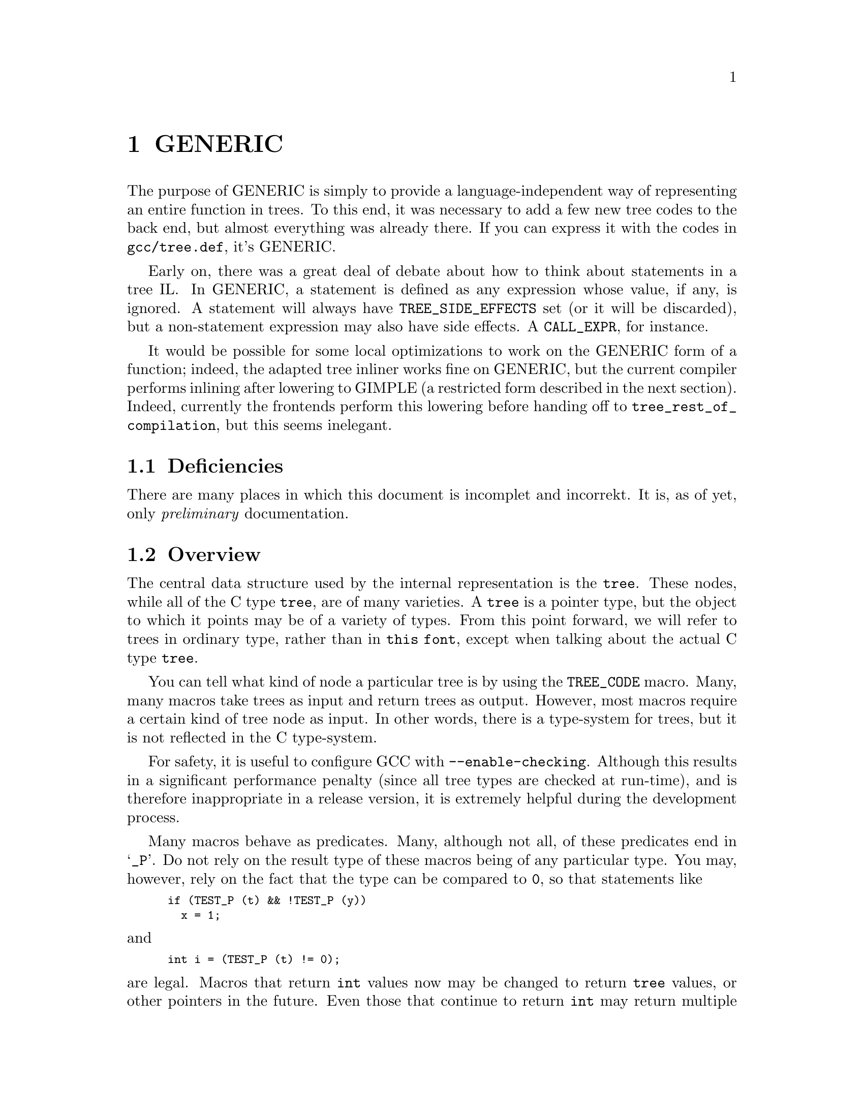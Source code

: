 @c Copyright (C) 2004-2017 Free Software Foundation, Inc.
@c This is part of the GCC manual.
@c For copying conditions, see the file gcc.texi.

@c ---------------------------------------------------------------------
@c GENERIC
@c ---------------------------------------------------------------------

@node GENERIC
@chapter GENERIC
@cindex GENERIC

The purpose of GENERIC is simply to provide a
language-independent way of representing an entire function in
trees.  To this end, it was necessary to add a few new tree codes
to the back end, but almost everything was already there.  If you
can express it with the codes in @code{gcc/tree.def}, it's
GENERIC@.

Early on, there was a great deal of debate about how to think
about statements in a tree IL@.  In GENERIC, a statement is
defined as any expression whose value, if any, is ignored.  A
statement will always have @code{TREE_SIDE_EFFECTS} set (or it
will be discarded), but a non-statement expression may also have
side effects.  A @code{CALL_EXPR}, for instance.

It would be possible for some local optimizations to work on the
GENERIC form of a function; indeed, the adapted tree inliner
works fine on GENERIC, but the current compiler performs inlining
after lowering to GIMPLE (a restricted form described in the next
section). Indeed, currently the frontends perform this lowering
before handing off to @code{tree_rest_of_compilation}, but this
seems inelegant.

@menu
* Deficiencies::                Topics net yet covered in this document.
* Tree overview::               All about @code{tree}s.
* Types::                       Fundamental and aggregate types.
* Declarations::                Type declarations and variables.
* Attributes::                  Declaration and type attributes.
* Expressions: Expression trees.            Operating on data.
* Statements::                  Control flow and related trees.
* Functions::           	Function bodies, linkage, and other aspects.
* Language-dependent trees::    Topics and trees specific to language front ends.
* C and C++ Trees::     	Trees specific to C and C++.
* Java Trees:: 	                Trees specific to Java.
@end menu

@c ---------------------------------------------------------------------
@c Deficiencies
@c ---------------------------------------------------------------------

@node Deficiencies
@section Deficiencies

@c The spelling of "incomplet" and "incorrekt" below is intentional.
There are many places in which this document is incomplet and incorrekt.
It is, as of yet, only @emph{preliminary} documentation.

@c ---------------------------------------------------------------------
@c Overview
@c ---------------------------------------------------------------------

@node Tree overview
@section Overview
@cindex tree
@findex TREE_CODE

The central data structure used by the internal representation is the
@code{tree}.  These nodes, while all of the C type @code{tree}, are of
many varieties.  A @code{tree} is a pointer type, but the object to
which it points may be of a variety of types.  From this point forward,
we will refer to trees in ordinary type, rather than in @code{this
font}, except when talking about the actual C type @code{tree}.

You can tell what kind of node a particular tree is by using the
@code{TREE_CODE} macro.  Many, many macros take trees as input and
return trees as output.  However, most macros require a certain kind of
tree node as input.  In other words, there is a type-system for trees,
but it is not reflected in the C type-system.

For safety, it is useful to configure GCC with @option{--enable-checking}.
Although this results in a significant performance penalty (since all
tree types are checked at run-time), and is therefore inappropriate in a
release version, it is extremely helpful during the development process.

Many macros behave as predicates.  Many, although not all, of these
predicates end in @samp{_P}.  Do not rely on the result type of these
macros being of any particular type.  You may, however, rely on the fact
that the type can be compared to @code{0}, so that statements like
@smallexample
if (TEST_P (t) && !TEST_P (y))
  x = 1;
@end smallexample
@noindent
and
@smallexample
int i = (TEST_P (t) != 0);
@end smallexample
@noindent
are legal.  Macros that return @code{int} values now may be changed to
return @code{tree} values, or other pointers in the future.  Even those
that continue to return @code{int} may return multiple nonzero codes
where previously they returned only zero and one.  Therefore, you should
not write code like
@smallexample
if (TEST_P (t) == 1)
@end smallexample
@noindent
as this code is not guaranteed to work correctly in the future.

You should not take the address of values returned by the macros or
functions described here.  In particular, no guarantee is given that the
values are lvalues.

In general, the names of macros are all in uppercase, while the names of
functions are entirely in lowercase.  There are rare exceptions to this
rule.  You should assume that any macro or function whose name is made
up entirely of uppercase letters may evaluate its arguments more than
once.  You may assume that a macro or function whose name is made up
entirely of lowercase letters will evaluate its arguments only once.

The @code{error_mark_node} is a special tree.  Its tree code is
@code{ERROR_MARK}, but since there is only ever one node with that code,
the usual practice is to compare the tree against
@code{error_mark_node}.  (This test is just a test for pointer
equality.)  If an error has occurred during front-end processing the
flag @code{errorcount} will be set.  If the front end has encountered
code it cannot handle, it will issue a message to the user and set
@code{sorrycount}.  When these flags are set, any macro or function
which normally returns a tree of a particular kind may instead return
the @code{error_mark_node}.  Thus, if you intend to do any processing of
erroneous code, you must be prepared to deal with the
@code{error_mark_node}.

Occasionally, a particular tree slot (like an operand to an expression,
or a particular field in a declaration) will be referred to as
``reserved for the back end''.  These slots are used to store RTL when
the tree is converted to RTL for use by the GCC back end.  However, if
that process is not taking place (e.g., if the front end is being hooked
up to an intelligent editor), then those slots may be used by the
back end presently in use.

If you encounter situations that do not match this documentation, such
as tree nodes of types not mentioned here, or macros documented to
return entities of a particular kind that instead return entities of
some different kind, you have found a bug, either in the front end or in
the documentation.  Please report these bugs as you would any other
bug.

@menu
* Macros and Functions::Macros and functions that can be used with all trees.
* Identifiers::         The names of things.
* Containers::          Lists and vectors.
@end menu

@c ---------------------------------------------------------------------
@c Trees
@c ---------------------------------------------------------------------

@node Macros and Functions
@subsection Trees
@cindex tree
@findex TREE_CHAIN
@findex TREE_TYPE

All GENERIC trees have two fields in common.  First, @code{TREE_CHAIN}
is a pointer that can be used as a singly-linked list to other trees.
The other is @code{TREE_TYPE}.  Many trees store the type of an
expression or declaration in this field.

These are some other functions for handling trees:

@ftable @code

@item tree_size
Return the number of bytes a tree takes.

@item build0
@itemx build1
@itemx build2
@itemx build3
@itemx build4
@itemx build5
@itemx build6

These functions build a tree and supply values to put in each
parameter.  The basic signature is @samp{@w{code, type, [operands]}}.
@code{code} is the @code{TREE_CODE}, and @code{type} is a tree
representing the @code{TREE_TYPE}.  These are followed by the
operands, each of which is also a tree.

@end ftable


@c ---------------------------------------------------------------------
@c Identifiers
@c ---------------------------------------------------------------------

@node Identifiers
@subsection Identifiers
@cindex identifier
@cindex name
@tindex IDENTIFIER_NODE

An @code{IDENTIFIER_NODE} represents a slightly more general concept
than the standard C or C++ concept of identifier.  In particular, an
@code{IDENTIFIER_NODE} may contain a @samp{$}, or other extraordinary
characters.

There are never two distinct @code{IDENTIFIER_NODE}s representing the
same identifier.  Therefore, you may use pointer equality to compare
@code{IDENTIFIER_NODE}s, rather than using a routine like
@code{strcmp}.  Use @code{get_identifier} to obtain the unique
@code{IDENTIFIER_NODE} for a supplied string.

You can use the following macros to access identifiers:
@ftable @code
@item IDENTIFIER_POINTER
The string represented by the identifier, represented as a
@code{char*}.  This string is always @code{NUL}-terminated, and contains
no embedded @code{NUL} characters.

@item IDENTIFIER_LENGTH
The length of the string returned by @code{IDENTIFIER_POINTER}, not
including the trailing @code{NUL}.  This value of
@code{IDENTIFIER_LENGTH (x)} is always the same as @code{strlen
(IDENTIFIER_POINTER (x))}.

@item IDENTIFIER_OPNAME_P
This predicate holds if the identifier represents the name of an
overloaded operator.  In this case, you should not depend on the
contents of either the @code{IDENTIFIER_POINTER} or the
@code{IDENTIFIER_LENGTH}.

@item IDENTIFIER_TYPENAME_P
This predicate holds if the identifier represents the name of a
user-defined conversion operator.  In this case, the @code{TREE_TYPE} of
the @code{IDENTIFIER_NODE} holds the type to which the conversion
operator converts.

@end ftable

@c ---------------------------------------------------------------------
@c Containers
@c ---------------------------------------------------------------------

@node Containers
@subsection Containers
@cindex container
@cindex list
@cindex vector
@tindex TREE_LIST
@tindex TREE_VEC
@findex TREE_PURPOSE
@findex TREE_VALUE
@findex TREE_VEC_LENGTH
@findex TREE_VEC_ELT

Two common container data structures can be represented directly with
tree nodes.  A @code{TREE_LIST} is a singly linked list containing two
trees per node.  These are the @code{TREE_PURPOSE} and @code{TREE_VALUE}
of each node.  (Often, the @code{TREE_PURPOSE} contains some kind of
tag, or additional information, while the @code{TREE_VALUE} contains the
majority of the payload.  In other cases, the @code{TREE_PURPOSE} is
simply @code{NULL_TREE}, while in still others both the
@code{TREE_PURPOSE} and @code{TREE_VALUE} are of equal stature.)  Given
one @code{TREE_LIST} node, the next node is found by following the
@code{TREE_CHAIN}.  If the @code{TREE_CHAIN} is @code{NULL_TREE}, then
you have reached the end of the list.

A @code{TREE_VEC} is a simple vector.  The @code{TREE_VEC_LENGTH} is an
integer (not a tree) giving the number of nodes in the vector.  The
nodes themselves are accessed using the @code{TREE_VEC_ELT} macro, which
takes two arguments.  The first is the @code{TREE_VEC} in question; the
second is an integer indicating which element in the vector is desired.
The elements are indexed from zero.

@c ---------------------------------------------------------------------
@c Types
@c ---------------------------------------------------------------------

@node Types
@section Types
@cindex type
@cindex pointer
@cindex reference
@cindex fundamental type
@cindex array
@tindex VOID_TYPE
@tindex INTEGER_TYPE
@tindex TYPE_MIN_VALUE
@tindex TYPE_MAX_VALUE
@tindex REAL_TYPE
@tindex FIXED_POINT_TYPE
@tindex COMPLEX_TYPE
@tindex ENUMERAL_TYPE
@tindex BOOLEAN_TYPE
@tindex POINTER_TYPE
@tindex REFERENCE_TYPE
@tindex FUNCTION_TYPE
@tindex METHOD_TYPE
@tindex ARRAY_TYPE
@tindex RECORD_TYPE
@tindex UNION_TYPE
@tindex UNKNOWN_TYPE
@tindex OFFSET_TYPE
@findex TYPE_UNQUALIFIED
@findex TYPE_QUAL_CONST
@findex TYPE_QUAL_VOLATILE
@findex TYPE_QUAL_RESTRICT
@findex TYPE_MAIN_VARIANT
@cindex qualified type
@findex TYPE_SIZE
@findex TYPE_ALIGN
@findex TYPE_PRECISION
@findex TYPE_ARG_TYPES
@findex TYPE_METHOD_BASETYPE
@findex TYPE_OFFSET_BASETYPE
@findex TREE_TYPE
@findex TYPE_CONTEXT
@findex TYPE_NAME
@findex TYPENAME_TYPE_FULLNAME
@findex TYPE_FIELDS
@findex TYPE_CANONICAL
@findex TYPE_STRUCTURAL_EQUALITY_P
@findex SET_TYPE_STRUCTURAL_EQUALITY

All types have corresponding tree nodes.  However, you should not assume
that there is exactly one tree node corresponding to each type.  There
are often multiple nodes corresponding to the same type.

For the most part, different kinds of types have different tree codes.
(For example, pointer types use a @code{POINTER_TYPE} code while arrays
use an @code{ARRAY_TYPE} code.)  However, pointers to member functions
use the @code{RECORD_TYPE} code.  Therefore, when writing a
@code{switch} statement that depends on the code associated with a
particular type, you should take care to handle pointers to member
functions under the @code{RECORD_TYPE} case label.

The following functions and macros deal with cv-qualification of types:
@ftable @code
@item TYPE_MAIN_VARIANT
This macro returns the unqualified version of a type.  It may be applied
to an unqualified type, but it is not always the identity function in
that case.
@end ftable

A few other macros and functions are usable with all types:
@ftable @code
@item TYPE_SIZE
The number of bits required to represent the type, represented as an
@code{INTEGER_CST}.  For an incomplete type, @code{TYPE_SIZE} will be
@code{NULL_TREE}.

@item TYPE_ALIGN
The alignment of the type, in bits, represented as an @code{int}.

@item TYPE_NAME
This macro returns a declaration (in the form of a @code{TYPE_DECL}) for
the type.  (Note this macro does @emph{not} return an
@code{IDENTIFIER_NODE}, as you might expect, given its name!)  You can
look at the @code{DECL_NAME} of the @code{TYPE_DECL} to obtain the
actual name of the type.  The @code{TYPE_NAME} will be @code{NULL_TREE}
for a type that is not a built-in type, the result of a typedef, or a
named class type.

@item TYPE_CANONICAL
This macro returns the ``canonical'' type for the given type
node. Canonical types are used to improve performance in the C++ and
Objective-C++ front ends by allowing efficient comparison between two
type nodes in @code{same_type_p}: if the @code{TYPE_CANONICAL} values
of the types are equal, the types are equivalent; otherwise, the types
are not equivalent. The notion of equivalence for canonical types is
the same as the notion of type equivalence in the language itself. For
instance,

When @code{TYPE_CANONICAL} is @code{NULL_TREE}, there is no canonical
type for the given type node. In this case, comparison between this
type and any other type requires the compiler to perform a deep,
``structural'' comparison to see if the two type nodes have the same
form and properties.

The canonical type for a node is always the most fundamental type in
the equivalence class of types. For instance, @code{int} is its own
canonical type. A typedef @code{I} of @code{int} will have @code{int}
as its canonical type. Similarly, @code{I*}@ and a typedef @code{IP}@
(defined to @code{I*}) will has @code{int*} as their canonical
type. When building a new type node, be sure to set
@code{TYPE_CANONICAL} to the appropriate canonical type. If the new
type is a compound type (built from other types), and any of those
other types require structural equality, use
@code{SET_TYPE_STRUCTURAL_EQUALITY} to ensure that the new type also
requires structural equality. Finally, if for some reason you cannot
guarantee that @code{TYPE_CANONICAL} will point to the canonical type,
use @code{SET_TYPE_STRUCTURAL_EQUALITY} to make sure that the new
type--and any type constructed based on it--requires structural
equality. If you suspect that the canonical type system is
miscomparing types, pass @code{--param verify-canonical-types=1} to
the compiler or configure with @code{--enable-checking} to force the
compiler to verify its canonical-type comparisons against the
structural comparisons; the compiler will then print any warnings if
the canonical types miscompare.

@item TYPE_STRUCTURAL_EQUALITY_P
This predicate holds when the node requires structural equality
checks, e.g., when @code{TYPE_CANONICAL} is @code{NULL_TREE}.

@item SET_TYPE_STRUCTURAL_EQUALITY
This macro states that the type node it is given requires structural
equality checks, e.g., it sets @code{TYPE_CANONICAL} to
@code{NULL_TREE}.

@item same_type_p
This predicate takes two types as input, and holds if they are the same
type.  For example, if one type is a @code{typedef} for the other, or
both are @code{typedef}s for the same type.  This predicate also holds if
the two trees given as input are simply copies of one another; i.e.,
there is no difference between them at the source level, but, for
whatever reason, a duplicate has been made in the representation.  You
should never use @code{==} (pointer equality) to compare types; always
use @code{same_type_p} instead.
@end ftable

Detailed below are the various kinds of types, and the macros that can
be used to access them.  Although other kinds of types are used
elsewhere in G++, the types described here are the only ones that you
will encounter while examining the intermediate representation.

@table @code
@item VOID_TYPE
Used to represent the @code{void} type.

@item INTEGER_TYPE
Used to represent the various integral types, including @code{char},
@code{short}, @code{int}, @code{long}, and @code{long long}.  This code
is not used for enumeration types, nor for the @code{bool} type.
The @code{TYPE_PRECISION} is the number of bits used in
the representation, represented as an @code{unsigned int}.  (Note that
in the general case this is not the same value as @code{TYPE_SIZE};
suppose that there were a 24-bit integer type, but that alignment
requirements for the ABI required 32-bit alignment.  Then,
@code{TYPE_SIZE} would be an @code{INTEGER_CST} for 32, while
@code{TYPE_PRECISION} would be 24.)  The integer type is unsigned if
@code{TYPE_UNSIGNED} holds; otherwise, it is signed.

The @code{TYPE_MIN_VALUE} is an @code{INTEGER_CST} for the smallest
integer that may be represented by this type.  Similarly, the
@code{TYPE_MAX_VALUE} is an @code{INTEGER_CST} for the largest integer
that may be represented by this type.

@item REAL_TYPE
Used to represent the @code{float}, @code{double}, and @code{long
double} types.  The number of bits in the floating-point representation
is given by @code{TYPE_PRECISION}, as in the @code{INTEGER_TYPE} case.

@item FIXED_POINT_TYPE
Used to represent the @code{short _Fract}, @code{_Fract}, @code{long
_Fract}, @code{long long _Fract}, @code{short _Accum}, @code{_Accum},
@code{long _Accum}, and @code{long long _Accum} types.  The number of bits
in the fixed-point representation is given by @code{TYPE_PRECISION},
as in the @code{INTEGER_TYPE} case.  There may be padding bits, fractional
bits and integral bits.  The number of fractional bits is given by
@code{TYPE_FBIT}, and the number of integral bits is given by @code{TYPE_IBIT}.
The fixed-point type is unsigned if @code{TYPE_UNSIGNED} holds; otherwise,
it is signed.
The fixed-point type is saturating if @code{TYPE_SATURATING} holds; otherwise,
it is not saturating.

@item COMPLEX_TYPE
Used to represent GCC built-in @code{__complex__} data types.  The
@code{TREE_TYPE} is the type of the real and imaginary parts.

@item ENUMERAL_TYPE
Used to represent an enumeration type.  The @code{TYPE_PRECISION} gives
(as an @code{int}), the number of bits used to represent the type.  If
there are no negative enumeration constants, @code{TYPE_UNSIGNED} will
hold.  The minimum and maximum enumeration constants may be obtained
with @code{TYPE_MIN_VALUE} and @code{TYPE_MAX_VALUE}, respectively; each
of these macros returns an @code{INTEGER_CST}.

The actual enumeration constants themselves may be obtained by looking
at the @code{TYPE_VALUES}.  This macro will return a @code{TREE_LIST},
containing the constants.  The @code{TREE_PURPOSE} of each node will be
an @code{IDENTIFIER_NODE} giving the name of the constant; the
@code{TREE_VALUE} will be an @code{INTEGER_CST} giving the value
assigned to that constant.  These constants will appear in the order in
which they were declared.  The @code{TREE_TYPE} of each of these
constants will be the type of enumeration type itself.

@item BOOLEAN_TYPE
Used to represent the @code{bool} type.

@item POINTER_TYPE
Used to represent pointer types, and pointer to data member types.  The
@code{TREE_TYPE} gives the type to which this type points.

@item REFERENCE_TYPE
Used to represent reference types.  The @code{TREE_TYPE} gives the type
to which this type refers.

@item FUNCTION_TYPE
Used to represent the type of non-member functions and of static member
functions.  The @code{TREE_TYPE} gives the return type of the function.
The @code{TYPE_ARG_TYPES} are a @code{TREE_LIST} of the argument types.
The @code{TREE_VALUE} of each node in this list is the type of the
corresponding argument; the @code{TREE_PURPOSE} is an expression for the
default argument value, if any.  If the last node in the list is
@code{void_list_node} (a @code{TREE_LIST} node whose @code{TREE_VALUE}
is the @code{void_type_node}), then functions of this type do not take
variable arguments.  Otherwise, they do take a variable number of
arguments.

Note that in C (but not in C++) a function declared like @code{void f()}
is an unprototyped function taking a variable number of arguments; the
@code{TYPE_ARG_TYPES} of such a function will be @code{NULL}.

@item METHOD_TYPE
Used to represent the type of a non-static member function.  Like a
@code{FUNCTION_TYPE}, the return type is given by the @code{TREE_TYPE}.
The type of @code{*this}, i.e., the class of which functions of this
type are a member, is given by the @code{TYPE_METHOD_BASETYPE}.  The
@code{TYPE_ARG_TYPES} is the parameter list, as for a
@code{FUNCTION_TYPE}, and includes the @code{this} argument.

@item ARRAY_TYPE
Used to represent array types.  The @code{TREE_TYPE} gives the type of
the elements in the array.  If the array-bound is present in the type,
the @code{TYPE_DOMAIN} is an @code{INTEGER_TYPE} whose
@code{TYPE_MIN_VALUE} and @code{TYPE_MAX_VALUE} will be the lower and
upper bounds of the array, respectively.  The @code{TYPE_MIN_VALUE} will
always be an @code{INTEGER_CST} for zero, while the
@code{TYPE_MAX_VALUE} will be one less than the number of elements in
the array, i.e., the highest value which may be used to index an element
in the array.

@item RECORD_TYPE
Used to represent @code{struct} and @code{class} types, as well as
pointers to member functions and similar constructs in other languages.
@code{TYPE_FIELDS} contains the items contained in this type, each of
which can be a @code{FIELD_DECL}, @code{VAR_DECL}, @code{CONST_DECL}, or
@code{TYPE_DECL}.  You may not make any assumptions about the ordering
of the fields in the type or whether one or more of them overlap.

@item UNION_TYPE
Used to represent @code{union} types.  Similar to @code{RECORD_TYPE}
except that all @code{FIELD_DECL} nodes in @code{TYPE_FIELD} start at
bit position zero.

@item QUAL_UNION_TYPE
Used to represent part of a variant record in Ada.  Similar to
@code{UNION_TYPE} except that each @code{FIELD_DECL} has a
@code{DECL_QUALIFIER} field, which contains a boolean expression that
indicates whether the field is present in the object.  The type will only
have one field, so each field's @code{DECL_QUALIFIER} is only evaluated
if none of the expressions in the previous fields in @code{TYPE_FIELDS}
are nonzero.  Normally these expressions will reference a field in the
outer object using a @code{PLACEHOLDER_EXPR}.

@item LANG_TYPE
This node is used to represent a language-specific type.  The front
end must handle it.

@item OFFSET_TYPE
This node is used to represent a pointer-to-data member.  For a data
member @code{X::m} the @code{TYPE_OFFSET_BASETYPE} is @code{X} and the
@code{TREE_TYPE} is the type of @code{m}.

@end table

There are variables whose values represent some of the basic types.
These include:
@table @code
@item void_type_node
A node for @code{void}.

@item integer_type_node
A node for @code{int}.

@item unsigned_type_node.
A node for @code{unsigned int}.

@item char_type_node.
A node for @code{char}.
@end table
@noindent
It may sometimes be useful to compare one of these variables with a type
in hand, using @code{same_type_p}.

@c ---------------------------------------------------------------------
@c Declarations
@c ---------------------------------------------------------------------

@node Declarations
@section Declarations
@cindex declaration
@cindex variable
@cindex type declaration
@tindex LABEL_DECL
@tindex CONST_DECL
@tindex TYPE_DECL
@tindex VAR_DECL
@tindex PARM_DECL
@tindex DEBUG_EXPR_DECL
@tindex FIELD_DECL
@tindex NAMESPACE_DECL
@tindex RESULT_DECL
@tindex TEMPLATE_DECL
@tindex THUNK_DECL
@findex THUNK_DELTA
@findex DECL_INITIAL
@findex DECL_SIZE
@findex DECL_ALIGN
@findex DECL_EXTERNAL

This section covers the various kinds of declarations that appear in the
internal representation, except for declarations of functions
(represented by @code{FUNCTION_DECL} nodes), which are described in
@ref{Functions}.

@menu
* Working with declarations::  Macros and functions that work on
declarations.
* Internal structure:: How declaration nodes are represented.
@end menu

@node Working with declarations
@subsection Working with declarations

Some macros can be used with any kind of declaration.  These include:
@ftable @code
@item DECL_NAME
This macro returns an @code{IDENTIFIER_NODE} giving the name of the
entity.

@item TREE_TYPE
This macro returns the type of the entity declared.

@item EXPR_FILENAME
This macro returns the name of the file in which the entity was
declared, as a @code{char*}.  For an entity declared implicitly by the
compiler (like @code{__builtin_memcpy}), this will be the string
@code{"<internal>"}.

@item EXPR_LINENO
This macro returns the line number at which the entity was declared, as
an @code{int}.

@item DECL_ARTIFICIAL
This predicate holds if the declaration was implicitly generated by the
compiler.  For example, this predicate will hold of an implicitly
declared member function, or of the @code{TYPE_DECL} implicitly
generated for a class type.  Recall that in C++ code like:
@smallexample
struct S @{@};
@end smallexample
@noindent
is roughly equivalent to C code like:
@smallexample
struct S @{@};
typedef struct S S;
@end smallexample
The implicitly generated @code{typedef} declaration is represented by a
@code{TYPE_DECL} for which @code{DECL_ARTIFICIAL} holds.

@end ftable

The various kinds of declarations include:
@table @code
@item LABEL_DECL
These nodes are used to represent labels in function bodies.  For more
information, see @ref{Functions}.  These nodes only appear in block
scopes.

@item CONST_DECL
These nodes are used to represent enumeration constants.  The value of
the constant is given by @code{DECL_INITIAL} which will be an
@code{INTEGER_CST} with the same type as the @code{TREE_TYPE} of the
@code{CONST_DECL}, i.e., an @code{ENUMERAL_TYPE}.

@item RESULT_DECL
These nodes represent the value returned by a function.  When a value is
assigned to a @code{RESULT_DECL}, that indicates that the value should
be returned, via bitwise copy, by the function.  You can use
@code{DECL_SIZE} and @code{DECL_ALIGN} on a @code{RESULT_DECL}, just as
with a @code{VAR_DECL}.

@item TYPE_DECL
These nodes represent @code{typedef} declarations.  The @code{TREE_TYPE}
is the type declared to have the name given by @code{DECL_NAME}.  In
some cases, there is no associated name.

@item VAR_DECL
These nodes represent variables with namespace or block scope, as well
as static data members.  The @code{DECL_SIZE} and @code{DECL_ALIGN} are
analogous to @code{TYPE_SIZE} and @code{TYPE_ALIGN}.  For a declaration,
you should always use the @code{DECL_SIZE} and @code{DECL_ALIGN} rather
than the @code{TYPE_SIZE} and @code{TYPE_ALIGN} given by the
@code{TREE_TYPE}, since special attributes may have been applied to the
variable to give it a particular size and alignment.  You may use the
predicates @code{DECL_THIS_STATIC} or @code{DECL_THIS_EXTERN} to test
whether the storage class specifiers @code{static} or @code{extern} were
used to declare a variable.

If this variable is initialized (but does not require a constructor),
the @code{DECL_INITIAL} will be an expression for the initializer.  The
initializer should be evaluated, and a bitwise copy into the variable
performed.  If the @code{DECL_INITIAL} is the @code{error_mark_node},
there is an initializer, but it is given by an explicit statement later
in the code; no bitwise copy is required.

GCC provides an extension that allows either automatic variables, or
global variables, to be placed in particular registers.  This extension
is being used for a particular @code{VAR_DECL} if @code{DECL_REGISTER}
holds for the @code{VAR_DECL}, and if @code{DECL_ASSEMBLER_NAME} is not
equal to @code{DECL_NAME}.  In that case, @code{DECL_ASSEMBLER_NAME} is
the name of the register into which the variable will be placed.

@item PARM_DECL
Used to represent a parameter to a function.  Treat these nodes
similarly to @code{VAR_DECL} nodes.  These nodes only appear in the
@code{DECL_ARGUMENTS} for a @code{FUNCTION_DECL}.

The @code{DECL_ARG_TYPE} for a @code{PARM_DECL} is the type that will
actually be used when a value is passed to this function.  It may be a
wider type than the @code{TREE_TYPE} of the parameter; for example, the
ordinary type might be @code{short} while the @code{DECL_ARG_TYPE} is
@code{int}.

@item DEBUG_EXPR_DECL
Used to represent an anonymous debug-information temporary created to
hold an expression as it is optimized away, so that its value can be
referenced in debug bind statements.

@item FIELD_DECL
These nodes represent non-static data members.  The @code{DECL_SIZE} and
@code{DECL_ALIGN} behave as for @code{VAR_DECL} nodes.
The position of the field within the parent record is specified by a
combination of three attributes.  @code{DECL_FIELD_OFFSET} is the position,
counting in bytes, of the @code{DECL_OFFSET_ALIGN}-bit sized word containing
the bit of the field closest to the beginning of the structure.
@code{DECL_FIELD_BIT_OFFSET} is the bit offset of the first bit of the field
within this word; this may be nonzero even for fields that are not bit-fields,
since @code{DECL_OFFSET_ALIGN} may be greater than the natural alignment
of the field's type.

If @code{DECL_C_BIT_FIELD} holds, this field is a bit-field.  In a bit-field,
@code{DECL_BIT_FIELD_TYPE} also contains the type that was originally
specified for it, while DECL_TYPE may be a modified type with lesser precision,
according to the size of the bit field.

@item NAMESPACE_DECL
Namespaces provide a name hierarchy for other declarations.  They
appear in the @code{DECL_CONTEXT} of other @code{_DECL} nodes.

@end table

@node Internal structure
@subsection Internal structure

@code{DECL} nodes are represented internally as a hierarchy of
structures.

@menu
* Current structure hierarchy::  The current DECL node structure
hierarchy.
* Adding new DECL node types:: How to add a new DECL node to a
frontend.
@end menu

@node Current structure hierarchy
@subsubsection Current structure hierarchy

@table @code

@item struct tree_decl_minimal
This is the minimal structure to inherit from in order for common
@code{DECL} macros to work.  The fields it contains are a unique ID,
source location, context, and name.

@item struct tree_decl_common
This structure inherits from @code{struct tree_decl_minimal}.  It
contains fields that most @code{DECL} nodes need, such as a field to
store alignment, machine mode, size, and attributes.

@item struct tree_field_decl
This structure inherits from @code{struct tree_decl_common}.  It is
used to represent @code{FIELD_DECL}.

@item struct tree_label_decl
This structure inherits from @code{struct tree_decl_common}.  It is
used to represent @code{LABEL_DECL}.

@item struct tree_translation_unit_decl
This structure inherits from @code{struct tree_decl_common}.  It is
used to represent @code{TRANSLATION_UNIT_DECL}.

@item struct tree_decl_with_rtl
This structure inherits from @code{struct tree_decl_common}.  It
contains a field to store the low-level RTL associated with a
@code{DECL} node.

@item struct tree_result_decl
This structure inherits from @code{struct tree_decl_with_rtl}.  It is
used to represent @code{RESULT_DECL}.

@item struct tree_const_decl
This structure inherits from @code{struct tree_decl_with_rtl}.  It is
used to represent @code{CONST_DECL}.

@item struct tree_parm_decl
This structure inherits from @code{struct tree_decl_with_rtl}.  It is
used to represent @code{PARM_DECL}.

@item struct tree_decl_with_vis
This structure inherits from @code{struct tree_decl_with_rtl}.  It
contains fields necessary to store visibility information, as well as
a section name and assembler name.

@item struct tree_var_decl
This structure inherits from @code{struct tree_decl_with_vis}.  It is
used to represent @code{VAR_DECL}.

@item struct tree_function_decl
This structure inherits from @code{struct tree_decl_with_vis}.  It is
used to represent @code{FUNCTION_DECL}.

@end table
@node Adding new DECL node types
@subsubsection Adding new DECL node types

Adding a new @code{DECL} tree consists of the following steps

@table @asis

@item Add a new tree code for the @code{DECL} node
For language specific @code{DECL} nodes, there is a @file{.def} file
in each frontend directory where the tree code should be added.
For @code{DECL} nodes that are part of the middle-end, the code should
be added to @file{tree.def}.

@item Create a new structure type for the @code{DECL} node
These structures should inherit from one of the existing structures in
the language hierarchy by using that structure as the first member.

@smallexample
struct tree_foo_decl
@{
   struct tree_decl_with_vis common;
@}
@end smallexample

Would create a structure name @code{tree_foo_decl} that inherits from
@code{struct tree_decl_with_vis}.

For language specific @code{DECL} nodes, this new structure type
should go in the appropriate @file{.h} file.
For @code{DECL} nodes that are part of the middle-end, the structure
type should go in @file{tree.h}.

@item Add a member to the tree structure enumerator for the node
For garbage collection and dynamic checking purposes, each @code{DECL}
node structure type is required to have a unique enumerator value
specified with it.
For language specific @code{DECL} nodes, this new enumerator value
should go in the appropriate @file{.def} file.
For @code{DECL} nodes that are part of the middle-end, the enumerator
values are specified in @file{treestruct.def}.

@item Update @code{union tree_node}
In order to make your new structure type usable, it must be added to
@code{union tree_node}.
For language specific @code{DECL} nodes, a new entry should be added
to the appropriate @file{.h} file of the form
@smallexample
  struct tree_foo_decl GTY ((tag ("TS_VAR_DECL"))) foo_decl;
@end smallexample
For @code{DECL} nodes that are part of the middle-end, the additional
member goes directly into @code{union tree_node} in @file{tree.h}.

@item Update dynamic checking info
In order to be able to check whether accessing a named portion of
@code{union tree_node} is legal, and whether a certain @code{DECL} node
contains one of the enumerated @code{DECL} node structures in the
hierarchy, a simple lookup table is used.
This lookup table needs to be kept up to date with the tree structure
hierarchy, or else checking and containment macros will fail
inappropriately.

For language specific @code{DECL} nodes, their is an @code{init_ts}
function in an appropriate @file{.c} file, which initializes the lookup
table.
Code setting up the table for new @code{DECL} nodes should be added
there.
For each @code{DECL} tree code and enumerator value representing a
member of the inheritance  hierarchy, the table should contain 1 if
that tree code inherits (directly or indirectly) from that member.
Thus, a @code{FOO_DECL} node derived from @code{struct decl_with_rtl},
and enumerator value @code{TS_FOO_DECL}, would be set up as follows
@smallexample
tree_contains_struct[FOO_DECL][TS_FOO_DECL] = 1;
tree_contains_struct[FOO_DECL][TS_DECL_WRTL] = 1;
tree_contains_struct[FOO_DECL][TS_DECL_COMMON] = 1;
tree_contains_struct[FOO_DECL][TS_DECL_MINIMAL] = 1;
@end smallexample

For @code{DECL} nodes that are part of the middle-end, the setup code
goes into @file{tree.c}.

@item Add macros to access any new fields and flags

Each added field or flag should have a macro that is used to access
it, that performs appropriate checking to ensure only the right type of
@code{DECL} nodes access the field.

These macros generally take the following form
@smallexample
#define FOO_DECL_FIELDNAME(NODE) FOO_DECL_CHECK(NODE)->foo_decl.fieldname
@end smallexample
However, if the structure is simply a base class for further
structures, something like the following should be used
@smallexample
#define BASE_STRUCT_CHECK(T) CONTAINS_STRUCT_CHECK(T, TS_BASE_STRUCT)
#define BASE_STRUCT_FIELDNAME(NODE) \
   (BASE_STRUCT_CHECK(NODE)->base_struct.fieldname
@end smallexample

Reading them from the generated @file{all-tree.def} file (which in
turn includes all the @file{tree.def} files), @file{gencheck.c} is
used during GCC's build to generate the @code{*_CHECK} macros for all
tree codes.

@end table


@c ---------------------------------------------------------------------
@c Attributes
@c ---------------------------------------------------------------------
@node Attributes
@section Attributes in trees
@cindex attributes

Attributes, as specified using the @code{__attribute__} keyword, are
represented internally as a @code{TREE_LIST}.  The @code{TREE_PURPOSE}
is the name of the attribute, as an @code{IDENTIFIER_NODE}.  The
@code{TREE_VALUE} is a @code{TREE_LIST} of the arguments of the
attribute, if any, or @code{NULL_TREE} if there are no arguments; the
arguments are stored as the @code{TREE_VALUE} of successive entries in
the list, and may be identifiers or expressions.  The @code{TREE_CHAIN}
of the attribute is the next attribute in a list of attributes applying
to the same declaration or type, or @code{NULL_TREE} if there are no
further attributes in the list.

Attributes may be attached to declarations and to types; these
attributes may be accessed with the following macros.  All attributes
are stored in this way, and many also cause other changes to the
declaration or type or to other internal compiler data structures.

@deftypefn {Tree Macro} tree DECL_ATTRIBUTES (tree @var{decl})
This macro returns the attributes on the declaration @var{decl}.
@end deftypefn

@deftypefn {Tree Macro} tree TYPE_ATTRIBUTES (tree @var{type})
This macro returns the attributes on the type @var{type}.
@end deftypefn


@c ---------------------------------------------------------------------
@c Expressions
@c ---------------------------------------------------------------------

@node Expression trees
@section Expressions
@cindex expression
@findex TREE_TYPE
@findex TREE_OPERAND

The internal representation for expressions is for the most part quite
straightforward.  However, there are a few facts that one must bear in
mind.  In particular, the expression ``tree'' is actually a directed
acyclic graph.  (For example there may be many references to the integer
constant zero throughout the source program; many of these will be
represented by the same expression node.)  You should not rely on
certain kinds of node being shared, nor should you rely on certain kinds of
nodes being unshared.

The following macros can be used with all expression nodes:

@ftable @code
@item TREE_TYPE
Returns the type of the expression.  This value may not be precisely the
same type that would be given the expression in the original program.
@end ftable

In what follows, some nodes that one might expect to always have type
@code{bool} are documented to have either integral or boolean type.  At
some point in the future, the C front end may also make use of this same
intermediate representation, and at this point these nodes will
certainly have integral type.  The previous sentence is not meant to
imply that the C++ front end does not or will not give these nodes
integral type.

Below, we list the various kinds of expression nodes.  Except where
noted otherwise, the operands to an expression are accessed using the
@code{TREE_OPERAND} macro.  For example, to access the first operand to
a binary plus expression @code{expr}, use:

@smallexample
TREE_OPERAND (expr, 0)
@end smallexample
@noindent

As this example indicates, the operands are zero-indexed.


@menu
* Constants: Constant expressions.
* Storage References::
* Unary and Binary Expressions::
* Vectors::
@end menu

@node Constant expressions
@subsection Constant expressions
@tindex INTEGER_CST
@findex tree_int_cst_lt
@findex tree_int_cst_equal
@tindex tree_fits_uhwi_p
@tindex tree_fits_shwi_p
@tindex tree_to_uhwi
@tindex tree_to_shwi
@tindex TREE_INT_CST_NUNITS
@tindex TREE_INT_CST_ELT
@tindex TREE_INT_CST_LOW
@tindex REAL_CST
@tindex FIXED_CST
@tindex COMPLEX_CST
@tindex VECTOR_CST
@tindex STRING_CST
@findex TREE_STRING_LENGTH
@findex TREE_STRING_POINTER

The table below begins with constants, moves on to unary expressions,
then proceeds to binary expressions, and concludes with various other
kinds of expressions:

@table @code
@item INTEGER_CST
These nodes represent integer constants.  Note that the type of these
constants is obtained with @code{TREE_TYPE}; they are not always of type
@code{int}.  In particular, @code{char} constants are represented with
@code{INTEGER_CST} nodes.  The value of the integer constant @code{e} is
represented in an array of HOST_WIDE_INT.   There are enough elements
in the array to represent the value without taking extra elements for
redundant 0s or -1.  The number of elements used to represent @code{e}
is available via @code{TREE_INT_CST_NUNITS}. Element @code{i} can be
extracted by using @code{TREE_INT_CST_ELT (e, i)}.
@code{TREE_INT_CST_LOW} is a shorthand for @code{TREE_INT_CST_ELT (e, 0)}.

The functions @code{tree_fits_shwi_p} and @code{tree_fits_uhwi_p}
can be used to tell if the value is small enough to fit in a
signed HOST_WIDE_INT or an unsigned HOST_WIDE_INT respectively.
The value can then be extracted using @code{tree_to_shwi} and
@code{tree_to_uhwi}.

@item REAL_CST

FIXME: Talk about how to obtain representations of this constant, do
comparisons, and so forth.

@item FIXED_CST

These nodes represent fixed-point constants.  The type of these constants
is obtained with @code{TREE_TYPE}.  @code{TREE_FIXED_CST_PTR} points to
a @code{struct fixed_value};  @code{TREE_FIXED_CST} returns the structure
itself.  @code{struct fixed_value} contains @code{data} with the size of two
@code{HOST_BITS_PER_WIDE_INT} and @code{mode} as the associated fixed-point
machine mode for @code{data}.

@item COMPLEX_CST
These nodes are used to represent complex number constants, that is a
@code{__complex__} whose parts are constant nodes.  The
@code{TREE_REALPART} and @code{TREE_IMAGPART} return the real and the
imaginary parts respectively.

@item VECTOR_CST
These nodes are used to represent vector constants, whose parts are
constant nodes.  Each individual constant node is either an integer or a
double constant node.  The first operand is a @code{TREE_LIST} of the
constant nodes and is accessed through @code{TREE_VECTOR_CST_ELTS}.

@item STRING_CST
These nodes represent string-constants.  The @code{TREE_STRING_LENGTH}
returns the length of the string, as an @code{int}.  The
@code{TREE_STRING_POINTER} is a @code{char*} containing the string
itself.  The string may not be @code{NUL}-terminated, and it may contain
embedded @code{NUL} characters.  Therefore, the
@code{TREE_STRING_LENGTH} includes the trailing @code{NUL} if it is
present.

For wide string constants, the @code{TREE_STRING_LENGTH} is the number
of bytes in the string, and the @code{TREE_STRING_POINTER}
points to an array of the bytes of the string, as represented on the
target system (that is, as integers in the target endianness).  Wide and
non-wide string constants are distinguished only by the @code{TREE_TYPE}
of the @code{STRING_CST}.

FIXME: The formats of string constants are not well-defined when the
target system bytes are not the same width as host system bytes.

@end table

@node Storage References
@subsection References to storage
@tindex ADDR_EXPR
@tindex INDIRECT_REF
@tindex MEM_REF
@tindex ARRAY_REF
@tindex ARRAY_RANGE_REF
@tindex TARGET_MEM_REF
@tindex COMPONENT_REF

@table @code
@item ARRAY_REF
These nodes represent array accesses.  The first operand is the array;
the second is the index.  To calculate the address of the memory
accessed, you must scale the index by the size of the type of the array
elements.  The type of these expressions must be the type of a component of
the array.  The third and fourth operands are used after gimplification
to represent the lower bound and component size but should not be used
directly; call @code{array_ref_low_bound} and @code{array_ref_element_size}
instead.

@item ARRAY_RANGE_REF
These nodes represent access to a range (or ``slice'') of an array.  The
operands are the same as that for @code{ARRAY_REF} and have the same
meanings.  The type of these expressions must be an array whose component
type is the same as that of the first operand.  The range of that array
type determines the amount of data these expressions access.

@item TARGET_MEM_REF
These nodes represent memory accesses whose address directly map to
an addressing mode of the target architecture.  The first argument
is @code{TMR_SYMBOL} and must be a @code{VAR_DECL} of an object with
a fixed address.  The second argument is @code{TMR_BASE} and the
third one is @code{TMR_INDEX}.  The fourth argument is
@code{TMR_STEP} and must be an @code{INTEGER_CST}.  The fifth
argument is @code{TMR_OFFSET} and must be an @code{INTEGER_CST}.
Any of the arguments may be NULL if the appropriate component
does not appear in the address.  Address of the @code{TARGET_MEM_REF}
is determined in the following way.

@smallexample
&TMR_SYMBOL + TMR_BASE + TMR_INDEX * TMR_STEP + TMR_OFFSET
@end smallexample

The sixth argument is the reference to the original memory access, which
is preserved for the purposes of the RTL alias analysis.  The seventh
argument is a tag representing the results of tree level alias analysis.

@item ADDR_EXPR
These nodes are used to represent the address of an object.  (These
expressions will always have pointer or reference type.)  The operand may
be another expression, or it may be a declaration.

As an extension, GCC allows users to take the address of a label.  In
this case, the operand of the @code{ADDR_EXPR} will be a
@code{LABEL_DECL}.  The type of such an expression is @code{void*}.

If the object addressed is not an lvalue, a temporary is created, and
the address of the temporary is used.

@item INDIRECT_REF
These nodes are used to represent the object pointed to by a pointer.
The operand is the pointer being dereferenced; it will always have
pointer or reference type.

@item MEM_REF
These nodes are used to represent the object pointed to by a pointer
offset by a constant.
The first operand is the pointer being dereferenced; it will always have
pointer or reference type.  The second operand is a pointer constant.
Its type is specifying the type to be used for type-based alias analysis.

@item COMPONENT_REF
These nodes represent non-static data member accesses.  The first
operand is the object (rather than a pointer to it); the second operand
is the @code{FIELD_DECL} for the data member.  The third operand represents
the byte offset of the field, but should not be used directly; call
@code{component_ref_field_offset} instead.


@end table

@node Unary and Binary Expressions
@subsection Unary and Binary Expressions
@tindex NEGATE_EXPR
@tindex ABS_EXPR
@tindex BIT_NOT_EXPR
@tindex TRUTH_NOT_EXPR
@tindex PREDECREMENT_EXPR
@tindex PREINCREMENT_EXPR
@tindex POSTDECREMENT_EXPR
@tindex POSTINCREMENT_EXPR
@tindex FIX_TRUNC_EXPR
@tindex FLOAT_EXPR
@tindex COMPLEX_EXPR
@tindex CONJ_EXPR
@tindex REALPART_EXPR
@tindex IMAGPART_EXPR
@tindex NON_LVALUE_EXPR
@tindex NOP_EXPR
@tindex CONVERT_EXPR
@tindex FIXED_CONVERT_EXPR
@tindex THROW_EXPR
@tindex LSHIFT_EXPR
@tindex RSHIFT_EXPR
@tindex BIT_IOR_EXPR
@tindex BIT_XOR_EXPR
@tindex BIT_AND_EXPR
@tindex TRUTH_ANDIF_EXPR
@tindex TRUTH_ORIF_EXPR
@tindex TRUTH_AND_EXPR
@tindex TRUTH_OR_EXPR
@tindex TRUTH_XOR_EXPR
@tindex POINTER_PLUS_EXPR
@tindex PLUS_EXPR
@tindex MINUS_EXPR
@tindex MULT_EXPR
@tindex MULT_HIGHPART_EXPR
@tindex RDIV_EXPR
@tindex TRUNC_DIV_EXPR
@tindex FLOOR_DIV_EXPR
@tindex CEIL_DIV_EXPR
@tindex ROUND_DIV_EXPR
@tindex TRUNC_MOD_EXPR
@tindex FLOOR_MOD_EXPR
@tindex CEIL_MOD_EXPR
@tindex ROUND_MOD_EXPR
@tindex EXACT_DIV_EXPR
@tindex LT_EXPR
@tindex LE_EXPR
@tindex GT_EXPR
@tindex GE_EXPR
@tindex EQ_EXPR
@tindex NE_EXPR
@tindex ORDERED_EXPR
@tindex UNORDERED_EXPR
@tindex UNLT_EXPR
@tindex UNLE_EXPR
@tindex UNGT_EXPR
@tindex UNGE_EXPR
@tindex UNEQ_EXPR
@tindex LTGT_EXPR
@tindex MODIFY_EXPR
@tindex INIT_EXPR
@tindex COMPOUND_EXPR
@tindex COND_EXPR
@tindex CALL_EXPR
@tindex STMT_EXPR
@tindex BIND_EXPR
@tindex LOOP_EXPR
@tindex EXIT_EXPR
@tindex CLEANUP_POINT_EXPR
@tindex CONSTRUCTOR
@tindex COMPOUND_LITERAL_EXPR
@tindex SAVE_EXPR
@tindex TARGET_EXPR
@tindex VA_ARG_EXPR
@tindex ANNOTATE_EXPR

@table @code
@item NEGATE_EXPR
These nodes represent unary negation of the single operand, for both
integer and floating-point types.  The type of negation can be
determined by looking at the type of the expression.

The behavior of this operation on signed arithmetic overflow is
controlled by the @code{flag_wrapv} and @code{flag_trapv} variables.

@item ABS_EXPR
These nodes represent the absolute value of the single operand, for
both integer and floating-point types.  This is typically used to
implement the @code{abs}, @code{labs} and @code{llabs} builtins for
integer types, and the @code{fabs}, @code{fabsf} and @code{fabsl}
builtins for floating point types.  The type of abs operation can
be determined by looking at the type of the expression.

This node is not used for complex types.  To represent the modulus
or complex abs of a complex value, use the @code{BUILT_IN_CABS},
@code{BUILT_IN_CABSF} or @code{BUILT_IN_CABSL} builtins, as used
to implement the C99 @code{cabs}, @code{cabsf} and @code{cabsl}
built-in functions.

@item BIT_NOT_EXPR
These nodes represent bitwise complement, and will always have integral
type.  The only operand is the value to be complemented.

@item TRUTH_NOT_EXPR
These nodes represent logical negation, and will always have integral
(or boolean) type.  The operand is the value being negated.  The type
of the operand and that of the result are always of @code{BOOLEAN_TYPE}
or @code{INTEGER_TYPE}.

@item PREDECREMENT_EXPR
@itemx PREINCREMENT_EXPR
@itemx POSTDECREMENT_EXPR
@itemx POSTINCREMENT_EXPR
These nodes represent increment and decrement expressions.  The value of
the single operand is computed, and the operand incremented or
decremented.  In the case of @code{PREDECREMENT_EXPR} and
@code{PREINCREMENT_EXPR}, the value of the expression is the value
resulting after the increment or decrement; in the case of
@code{POSTDECREMENT_EXPR} and @code{POSTINCREMENT_EXPR} is the value
before the increment or decrement occurs.  The type of the operand, like
that of the result, will be either integral, boolean, or floating-point.

@item FIX_TRUNC_EXPR
These nodes represent conversion of a floating-point value to an
integer.  The single operand will have a floating-point type, while
the complete expression will have an integral (or boolean) type.  The
operand is rounded towards zero.

@item FLOAT_EXPR
These nodes represent conversion of an integral (or boolean) value to a
floating-point value.  The single operand will have integral type, while
the complete expression will have a floating-point type.

FIXME: How is the operand supposed to be rounded?  Is this dependent on
@option{-mieee}?

@item COMPLEX_EXPR
These nodes are used to represent complex numbers constructed from two
expressions of the same (integer or real) type.  The first operand is the
real part and the second operand is the imaginary part.

@item CONJ_EXPR
These nodes represent the conjugate of their operand.

@item REALPART_EXPR
@itemx IMAGPART_EXPR
These nodes represent respectively the real and the imaginary parts
of complex numbers (their sole argument).

@item NON_LVALUE_EXPR
These nodes indicate that their one and only operand is not an lvalue.
A back end can treat these identically to the single operand.

@item NOP_EXPR
These nodes are used to represent conversions that do not require any
code-generation.  For example, conversion of a @code{char*} to an
@code{int*} does not require any code be generated; such a conversion is
represented by a @code{NOP_EXPR}.  The single operand is the expression
to be converted.  The conversion from a pointer to a reference is also
represented with a @code{NOP_EXPR}.

@item CONVERT_EXPR
These nodes are similar to @code{NOP_EXPR}s, but are used in those
situations where code may need to be generated.  For example, if an
@code{int*} is converted to an @code{int} code may need to be generated
on some platforms.  These nodes are never used for C++-specific
conversions, like conversions between pointers to different classes in
an inheritance hierarchy.  Any adjustments that need to be made in such
cases are always indicated explicitly.  Similarly, a user-defined
conversion is never represented by a @code{CONVERT_EXPR}; instead, the
function calls are made explicit.

@item FIXED_CONVERT_EXPR
These nodes are used to represent conversions that involve fixed-point
values.  For example, from a fixed-point value to another fixed-point value,
from an integer to a fixed-point value, from a fixed-point value to an
integer, from a floating-point value to a fixed-point value, or from
a fixed-point value to a floating-point value.

@item LSHIFT_EXPR
@itemx RSHIFT_EXPR
These nodes represent left and right shifts, respectively.  The first
operand is the value to shift; it will always be of integral type.  The
second operand is an expression for the number of bits by which to
shift.  Right shift should be treated as arithmetic, i.e., the
high-order bits should be zero-filled when the expression has unsigned
type and filled with the sign bit when the expression has signed type.
Note that the result is undefined if the second operand is larger
than or equal to the first operand's type size. Unlike most nodes, these
can have a vector as first operand and a scalar as second operand.


@item BIT_IOR_EXPR
@itemx BIT_XOR_EXPR
@itemx BIT_AND_EXPR
These nodes represent bitwise inclusive or, bitwise exclusive or, and
bitwise and, respectively.  Both operands will always have integral
type.

@item TRUTH_ANDIF_EXPR
@itemx TRUTH_ORIF_EXPR
These nodes represent logical ``and'' and logical ``or'', respectively.
These operators are not strict; i.e., the second operand is evaluated
only if the value of the expression is not determined by evaluation of
the first operand.  The type of the operands and that of the result are
always of @code{BOOLEAN_TYPE} or @code{INTEGER_TYPE}.

@item TRUTH_AND_EXPR
@itemx TRUTH_OR_EXPR
@itemx TRUTH_XOR_EXPR
These nodes represent logical and, logical or, and logical exclusive or.
They are strict; both arguments are always evaluated.  There are no
corresponding operators in C or C++, but the front end will sometimes
generate these expressions anyhow, if it can tell that strictness does
not matter.  The type of the operands and that of the result are
always of @code{BOOLEAN_TYPE} or @code{INTEGER_TYPE}.

@item POINTER_PLUS_EXPR
This node represents pointer arithmetic.  The first operand is always
a pointer/reference type.  The second operand is always an unsigned
integer type compatible with sizetype.  This is the only binary
arithmetic operand that can operate on pointer types.

@item PLUS_EXPR
@itemx MINUS_EXPR
@itemx MULT_EXPR
These nodes represent various binary arithmetic operations.
Respectively, these operations are addition, subtraction (of the second
operand from the first) and multiplication.  Their operands may have
either integral or floating type, but there will never be case in which
one operand is of floating type and the other is of integral type.

The behavior of these operations on signed arithmetic overflow is
controlled by the @code{flag_wrapv} and @code{flag_trapv} variables.

@item MULT_HIGHPART_EXPR
This node represents the ``high-part'' of a widening multiplication.
For an integral type with @var{b} bits of precision, the result is
the most significant @var{b} bits of the full @math{2@var{b}} product.

@item RDIV_EXPR
This node represents a floating point division operation.

@item TRUNC_DIV_EXPR
@itemx FLOOR_DIV_EXPR
@itemx CEIL_DIV_EXPR
@itemx ROUND_DIV_EXPR
These nodes represent integer division operations that return an integer
result.  @code{TRUNC_DIV_EXPR} rounds towards zero, @code{FLOOR_DIV_EXPR}
rounds towards negative infinity, @code{CEIL_DIV_EXPR} rounds towards
positive infinity and @code{ROUND_DIV_EXPR} rounds to the closest integer.
Integer division in C and C++ is truncating, i.e.@: @code{TRUNC_DIV_EXPR}.

The behavior of these operations on signed arithmetic overflow, when
dividing the minimum signed integer by minus one, is controlled by the
@code{flag_wrapv} and @code{flag_trapv} variables.

@item TRUNC_MOD_EXPR
@itemx FLOOR_MOD_EXPR
@itemx CEIL_MOD_EXPR
@itemx ROUND_MOD_EXPR
These nodes represent the integer remainder or modulus operation.
The integer modulus of two operands @code{a} and @code{b} is
defined as @code{a - (a/b)*b} where the division calculated using
the corresponding division operator.  Hence for @code{TRUNC_MOD_EXPR}
this definition assumes division using truncation towards zero, i.e.@:
@code{TRUNC_DIV_EXPR}.  Integer remainder in C and C++ uses truncating
division, i.e.@: @code{TRUNC_MOD_EXPR}.

@item EXACT_DIV_EXPR
The @code{EXACT_DIV_EXPR} code is used to represent integer divisions where
the numerator is known to be an exact multiple of the denominator.  This
allows the backend to choose between the faster of @code{TRUNC_DIV_EXPR},
@code{CEIL_DIV_EXPR} and @code{FLOOR_DIV_EXPR} for the current target.

@item LT_EXPR
@itemx LE_EXPR
@itemx GT_EXPR
@itemx GE_EXPR
@itemx EQ_EXPR
@itemx NE_EXPR
These nodes represent the less than, less than or equal to, greater
than, greater than or equal to, equal, and not equal comparison
operators.  The first and second operands will either be both of integral
type, both of floating type or both of vector type.  The result type of
these expressions will always be of integral, boolean or signed integral
vector type.  These operations return the result type's zero value for
false, the result type's one value for true, and a vector whose elements
are zero (false) or minus one (true) for vectors.

For floating point comparisons, if we honor IEEE NaNs and either operand
is NaN, then @code{NE_EXPR} always returns true and the remaining operators
always return false.  On some targets, comparisons against an IEEE NaN,
other than equality and inequality, may generate a floating point exception.

@item ORDERED_EXPR
@itemx UNORDERED_EXPR
These nodes represent non-trapping ordered and unordered comparison
operators.  These operations take two floating point operands and
determine whether they are ordered or unordered relative to each other.
If either operand is an IEEE NaN, their comparison is defined to be
unordered, otherwise the comparison is defined to be ordered.  The
result type of these expressions will always be of integral or boolean
type.  These operations return the result type's zero value for false,
and the result type's one value for true.

@item UNLT_EXPR
@itemx UNLE_EXPR
@itemx UNGT_EXPR
@itemx UNGE_EXPR
@itemx UNEQ_EXPR
@itemx LTGT_EXPR
These nodes represent the unordered comparison operators.
These operations take two floating point operands and determine whether
the operands are unordered or are less than, less than or equal to,
greater than, greater than or equal to, or equal respectively.  For
example, @code{UNLT_EXPR} returns true if either operand is an IEEE
NaN or the first operand is less than the second.  With the possible
exception of @code{LTGT_EXPR}, all of these operations are guaranteed
not to generate a floating point exception.  The result
type of these expressions will always be of integral or boolean type.
These operations return the result type's zero value for false,
and the result type's one value for true.

@item MODIFY_EXPR
These nodes represent assignment.  The left-hand side is the first
operand; the right-hand side is the second operand.  The left-hand side
will be a @code{VAR_DECL}, @code{INDIRECT_REF}, @code{COMPONENT_REF}, or
other lvalue.

These nodes are used to represent not only assignment with @samp{=} but
also compound assignments (like @samp{+=}), by reduction to @samp{=}
assignment.  In other words, the representation for @samp{i += 3} looks
just like that for @samp{i = i + 3}.

@item INIT_EXPR
These nodes are just like @code{MODIFY_EXPR}, but are used only when a
variable is initialized, rather than assigned to subsequently.  This
means that we can assume that the target of the initialization is not
used in computing its own value; any reference to the lhs in computing
the rhs is undefined.

@item COMPOUND_EXPR
These nodes represent comma-expressions.  The first operand is an
expression whose value is computed and thrown away prior to the
evaluation of the second operand.  The value of the entire expression is
the value of the second operand.

@item COND_EXPR
These nodes represent @code{?:} expressions.  The first operand
is of boolean or integral type.  If it evaluates to a nonzero value,
the second operand should be evaluated, and returned as the value of the
expression.  Otherwise, the third operand is evaluated, and returned as
the value of the expression.

The second operand must have the same type as the entire expression,
unless it unconditionally throws an exception or calls a noreturn
function, in which case it should have void type.  The same constraints
apply to the third operand.  This allows array bounds checks to be
represented conveniently as @code{(i >= 0 && i < 10) ? i : abort()}.

As a GNU extension, the C language front-ends allow the second
operand of the @code{?:} operator may be omitted in the source.
For example, @code{x ? : 3} is equivalent to @code{x ? x : 3},
assuming that @code{x} is an expression without side-effects.
In the tree representation, however, the second operand is always
present, possibly protected by @code{SAVE_EXPR} if the first
argument does cause side-effects.

@item CALL_EXPR
These nodes are used to represent calls to functions, including
non-static member functions.  @code{CALL_EXPR}s are implemented as
expression nodes with a variable number of operands.  Rather than using
@code{TREE_OPERAND} to extract them, it is preferable to use the
specialized accessor macros and functions that operate specifically on
@code{CALL_EXPR} nodes.

@code{CALL_EXPR_FN} returns a pointer to the
function to call; it is always an expression whose type is a
@code{POINTER_TYPE}.

The number of arguments to the call is returned by @code{call_expr_nargs},
while the arguments themselves can be accessed with the @code{CALL_EXPR_ARG}
macro.  The arguments are zero-indexed and numbered left-to-right.
You can iterate over the arguments using @code{FOR_EACH_CALL_EXPR_ARG}, as in:

@smallexample
tree call, arg;
call_expr_arg_iterator iter;
FOR_EACH_CALL_EXPR_ARG (arg, iter, call)
  /* arg is bound to successive arguments of call.  */
  @dots{};
@end smallexample

For non-static
member functions, there will be an operand corresponding to the
@code{this} pointer.  There will always be expressions corresponding to
all of the arguments, even if the function is declared with default
arguments and some arguments are not explicitly provided at the call
sites.

@code{CALL_EXPR}s also have a @code{CALL_EXPR_STATIC_CHAIN} operand that
is used to implement nested functions.  This operand is otherwise null.

@item CLEANUP_POINT_EXPR
These nodes represent full-expressions.  The single operand is an
expression to evaluate.  Any destructor calls engendered by the creation
of temporaries during the evaluation of that expression should be
performed immediately after the expression is evaluated.

@item CONSTRUCTOR
These nodes represent the brace-enclosed initializers for a structure or an
array.  They contain a sequence of component values made out of a vector of
constructor_elt, which is a (@code{INDEX}, @code{VALUE}) pair.

If the @code{TREE_TYPE} of the @code{CONSTRUCTOR} is a @code{RECORD_TYPE},
@code{UNION_TYPE} or @code{QUAL_UNION_TYPE} then the @code{INDEX} of each
node in the sequence will be a @code{FIELD_DECL} and the @code{VALUE} will
be the expression used to initialize that field.

If the @code{TREE_TYPE} of the @code{CONSTRUCTOR} is an @code{ARRAY_TYPE},
then the @code{INDEX} of each node in the sequence will be an
@code{INTEGER_CST} or a @code{RANGE_EXPR} of two @code{INTEGER_CST}s.
A single @code{INTEGER_CST} indicates which element of the array is being
assigned to.  A @code{RANGE_EXPR} indicates an inclusive range of elements
to initialize.  In both cases the @code{VALUE} is the corresponding
initializer.  It is re-evaluated for each element of a
@code{RANGE_EXPR}.  If the @code{INDEX} is @code{NULL_TREE}, then
the initializer is for the next available array element.

In the front end, you should not depend on the fields appearing in any
particular order.  However, in the middle end, fields must appear in
declaration order.  You should not assume that all fields will be
represented.  Unrepresented fields will be cleared (zeroed), unless the
CONSTRUCTOR_NO_CLEARING flag is set, in which case their value becomes
undefined.

@item COMPOUND_LITERAL_EXPR
@findex COMPOUND_LITERAL_EXPR_DECL_EXPR
@findex COMPOUND_LITERAL_EXPR_DECL
These nodes represent ISO C99 compound literals.  The
@code{COMPOUND_LITERAL_EXPR_DECL_EXPR} is a @code{DECL_EXPR}
containing an anonymous @code{VAR_DECL} for
the unnamed object represented by the compound literal; the
@code{DECL_INITIAL} of that @code{VAR_DECL} is a @code{CONSTRUCTOR}
representing the brace-enclosed list of initializers in the compound
literal.  That anonymous @code{VAR_DECL} can also be accessed directly
by the @code{COMPOUND_LITERAL_EXPR_DECL} macro.

@item SAVE_EXPR

A @code{SAVE_EXPR} represents an expression (possibly involving
side-effects) that is used more than once.  The side-effects should
occur only the first time the expression is evaluated.  Subsequent uses
should just reuse the computed value.  The first operand to the
@code{SAVE_EXPR} is the expression to evaluate.  The side-effects should
be executed where the @code{SAVE_EXPR} is first encountered in a
depth-first preorder traversal of the expression tree.

@item TARGET_EXPR
A @code{TARGET_EXPR} represents a temporary object.  The first operand
is a @code{VAR_DECL} for the temporary variable.  The second operand is
the initializer for the temporary.  The initializer is evaluated and,
if non-void, copied (bitwise) into the temporary.  If the initializer
is void, that means that it will perform the initialization itself.

Often, a @code{TARGET_EXPR} occurs on the right-hand side of an
assignment, or as the second operand to a comma-expression which is
itself the right-hand side of an assignment, etc.  In this case, we say
that the @code{TARGET_EXPR} is ``normal''; otherwise, we say it is
``orphaned''.  For a normal @code{TARGET_EXPR} the temporary variable
should be treated as an alias for the left-hand side of the assignment,
rather than as a new temporary variable.

The third operand to the @code{TARGET_EXPR}, if present, is a
cleanup-expression (i.e., destructor call) for the temporary.  If this
expression is orphaned, then this expression must be executed when the
statement containing this expression is complete.  These cleanups must
always be executed in the order opposite to that in which they were
encountered.  Note that if a temporary is created on one branch of a
conditional operator (i.e., in the second or third operand to a
@code{COND_EXPR}), the cleanup must be run only if that branch is
actually executed.

@item VA_ARG_EXPR
This node is used to implement support for the C/C++ variable argument-list
mechanism.  It represents expressions like @code{va_arg (ap, type)}.
Its @code{TREE_TYPE} yields the tree representation for @code{type} and
its sole argument yields the representation for @code{ap}.

@item ANNOTATE_EXPR
This node is used to attach markers to an expression. The first operand
is the annotated expression, the second is an @code{INTEGER_CST} with
a value from @code{enum annot_expr_kind}.
@end table


@node Vectors
@subsection Vectors
@tindex VEC_DUPLICATE_EXPR
@tindex VEC_SERIES_EXPR
@tindex VEC_LSHIFT_EXPR
@tindex VEC_RSHIFT_EXPR
@tindex VEC_WIDEN_MULT_HI_EXPR
@tindex VEC_WIDEN_MULT_LO_EXPR
@tindex VEC_UNPACK_HI_EXPR
@tindex VEC_UNPACK_LO_EXPR
@tindex VEC_UNPACK_FLOAT_HI_EXPR
@tindex VEC_UNPACK_FLOAT_LO_EXPR
@tindex VEC_PACK_TRUNC_EXPR
@tindex VEC_PACK_SAT_EXPR
@tindex VEC_PACK_FIX_TRUNC_EXPR
@tindex VEC_COND_EXPR
@tindex SAD_EXPR

@table @code
@item VEC_DUPLICATE_EXPR
This node has a single operand and represents a vector in which every
element is equal to that operand.

@item VEC_SERIES_EXPR
This node represents a vector formed from a scalar base and step,
given as the first and second operands respectively.  Element @var{i}
of the result is equal to @samp{@var{base} + @var{i}*@var{step}}.
The elements must not have floating-point type.

@item VEC_LSHIFT_EXPR
@itemx VEC_RSHIFT_EXPR
These nodes represent whole vector left and right shifts, respectively.
The first operand is the vector to shift; it will always be of vector type.
The second operand is an expression for the number of bits by which to
shift.  Note that the result is undefined if the second operand is larger
than or equal to the first operand's type size.

@item VEC_WIDEN_MULT_HI_EXPR
@itemx VEC_WIDEN_MULT_LO_EXPR
These nodes represent widening vector multiplication of the high and low
parts of the two input vectors, respectively.  Their operands are vectors
that contain the same number of elements (@code{N}) of the same integral type.
The result is a vector that contains half as many elements, of an integral type
whose size is twice as wide.  In the case of @code{VEC_WIDEN_MULT_HI_EXPR} the
high @code{N/2} elements of the two vector are multiplied to produce the
vector of @code{N/2} products. In the case of @code{VEC_WIDEN_MULT_LO_EXPR} the
low @code{N/2} elements of the two vector are multiplied to produce the
vector of @code{N/2} products.

@item VEC_UNPACK_HI_EXPR
@itemx VEC_UNPACK_LO_EXPR
These nodes represent unpacking of the high and low parts of the input vector,
respectively.  The single operand is a vector that contains @code{N} elements
of the same integral or floating point type.  The result is a vector
that contains half as many elements, of an integral or floating point type
whose size is twice as wide.  In the case of @code{VEC_UNPACK_HI_EXPR} the
high @code{N/2} elements of the vector are extracted and widened (promoted).
In the case of @code{VEC_UNPACK_LO_EXPR} the low @code{N/2} elements of the
vector are extracted and widened (promoted).

@item VEC_UNPACK_FLOAT_HI_EXPR
@itemx VEC_UNPACK_FLOAT_LO_EXPR
These nodes represent unpacking of the high and low parts of the input vector,
where the values are converted from fixed point to floating point.  The
single operand is a vector that contains @code{N} elements of the same
integral type.  The result is a vector that contains half as many elements
of a floating point type whose size is twice as wide.  In the case of
@code{VEC_UNPACK_HI_EXPR} the high @code{N/2} elements of the vector are
extracted, converted and widened.  In the case of @code{VEC_UNPACK_LO_EXPR}
the low @code{N/2} elements of the vector are extracted, converted and widened.

@item VEC_PACK_TRUNC_EXPR
This node represents packing of truncated elements of the two input vectors
into the output vector.  Input operands are vectors that contain the same
number of elements of the same integral or floating point type.  The result
is a vector that contains twice as many elements of an integral or floating
point type whose size is half as wide. The elements of the two vectors are
demoted and merged (concatenated) to form the output vector.

@item VEC_PACK_SAT_EXPR
This node represents packing of elements of the two input vectors into the
output vector using saturation.  Input operands are vectors that contain
the same number of elements of the same integral type.  The result is a
vector that contains twice as many elements of an integral type whose size
is half as wide.  The elements of the two vectors are demoted and merged
(concatenated) to form the output vector.

@item VEC_PACK_FIX_TRUNC_EXPR
This node represents packing of elements of the two input vectors into the
output vector, where the values are converted from floating point
to fixed point.  Input operands are vectors that contain the same number
of elements of a floating point type.  The result is a vector that contains
twice as many elements of an integral type whose size is half as wide.  The
elements of the two vectors are merged (concatenated) to form the output
vector.

@item VEC_COND_EXPR
These nodes represent @code{?:} expressions.  The three operands must be
vectors of the same size and number of elements.  The second and third
operands must have the same type as the entire expression.  The first
operand is of signed integral vector type.  If an element of the first
operand evaluates to a zero value, the corresponding element of the
result is taken from the third operand. If it evaluates to a minus one
value, it is taken from the second operand. It should never evaluate to
any other value currently, but optimizations should not rely on that
property. In contrast with a @code{COND_EXPR}, all operands are always
evaluated.

@item SAD_EXPR
This node represents the Sum of Absolute Differences operation.  The three
operands must be vectors of integral types.  The first and second operand
must have the same type.  The size of the vector element of the third
operand must be at lease twice of the size of the vector element of the
first and second one.  The SAD is calculated between the first and second
operands, added to the third operand, and returned.

@end table


@c ---------------------------------------------------------------------
@c Statements
@c ---------------------------------------------------------------------

@node Statements
@section Statements
@cindex Statements

Most statements in GIMPLE are assignment statements, represented by
@code{GIMPLE_ASSIGN}.  No other C expressions can appear at statement level;
a reference to a volatile object is converted into a
@code{GIMPLE_ASSIGN}.

There are also several varieties of complex statements.

@menu
* Basic Statements::
* Blocks::
* Statement Sequences::
* Empty Statements::
* Jumps::
* Cleanups::
* OpenMP::
* OpenACC::
@end menu

@node Basic Statements
@subsection Basic Statements
@cindex Basic Statements

@table @code
@item ASM_EXPR

Used to represent an inline assembly statement.  For an inline assembly
statement like:
@smallexample
asm ("mov x, y");
@end smallexample
The @code{ASM_STRING} macro will return a @code{STRING_CST} node for
@code{"mov x, y"}.  If the original statement made use of the
extended-assembly syntax, then @code{ASM_OUTPUTS},
@code{ASM_INPUTS}, and @code{ASM_CLOBBERS} will be the outputs, inputs,
and clobbers for the statement, represented as @code{STRING_CST} nodes.
The extended-assembly syntax looks like:
@smallexample
asm ("fsinx %1,%0" : "=f" (result) : "f" (angle));
@end smallexample
The first string is the @code{ASM_STRING}, containing the instruction
template.  The next two strings are the output and inputs, respectively;
this statement has no clobbers.  As this example indicates, ``plain''
assembly statements are merely a special case of extended assembly
statements; they have no cv-qualifiers, outputs, inputs, or clobbers.
All of the strings will be @code{NUL}-terminated, and will contain no
embedded @code{NUL}-characters.

If the assembly statement is declared @code{volatile}, or if the
statement was not an extended assembly statement, and is therefore
implicitly volatile, then the predicate @code{ASM_VOLATILE_P} will hold
of the @code{ASM_EXPR}.

@item DECL_EXPR

Used to represent a local declaration.  The @code{DECL_EXPR_DECL} macro
can be used to obtain the entity declared.  This declaration may be a
@code{LABEL_DECL}, indicating that the label declared is a local label.
(As an extension, GCC allows the declaration of labels with scope.)  In
C, this declaration may be a @code{FUNCTION_DECL}, indicating the
use of the GCC nested function extension.  For more information,
@pxref{Functions}.

@item LABEL_EXPR

Used to represent a label.  The @code{LABEL_DECL} declared by this
statement can be obtained with the @code{LABEL_EXPR_LABEL} macro.  The
@code{IDENTIFIER_NODE} giving the name of the label can be obtained from
the @code{LABEL_DECL} with @code{DECL_NAME}.

@item GOTO_EXPR

Used to represent a @code{goto} statement.  The @code{GOTO_DESTINATION} will
usually be a @code{LABEL_DECL}.  However, if the ``computed goto'' extension
has been used, the @code{GOTO_DESTINATION} will be an arbitrary expression
indicating the destination.  This expression will always have pointer type.

@item RETURN_EXPR

Used to represent a @code{return} statement.  Operand 0 represents the
value to return.  It should either be the @code{RESULT_DECL} for the
containing function, or a @code{MODIFY_EXPR} or @code{INIT_EXPR}
setting the function's @code{RESULT_DECL}.  It will be
@code{NULL_TREE} if the statement was just
@smallexample
return;
@end smallexample

@item LOOP_EXPR
These nodes represent ``infinite'' loops.  The @code{LOOP_EXPR_BODY}
represents the body of the loop.  It should be executed forever, unless
an @code{EXIT_EXPR} is encountered.

@item EXIT_EXPR
These nodes represent conditional exits from the nearest enclosing
@code{LOOP_EXPR}.  The single operand is the condition; if it is
nonzero, then the loop should be exited.  An @code{EXIT_EXPR} will only
appear within a @code{LOOP_EXPR}.

@item SWITCH_STMT

Used to represent a @code{switch} statement.  The @code{SWITCH_STMT_COND}
is the expression on which the switch is occurring.  See the documentation
for an @code{IF_STMT} for more information on the representation used
for the condition.  The @code{SWITCH_STMT_BODY} is the body of the switch
statement.   The @code{SWITCH_STMT_TYPE} is the original type of switch
expression as given in the source, before any compiler conversions.

@item CASE_LABEL_EXPR

Use to represent a @code{case} label, range of @code{case} labels, or a
@code{default} label.  If @code{CASE_LOW} is @code{NULL_TREE}, then this is a
@code{default} label.  Otherwise, if @code{CASE_HIGH} is @code{NULL_TREE}, then
this is an ordinary @code{case} label.  In this case, @code{CASE_LOW} is
an expression giving the value of the label.  Both @code{CASE_LOW} and
@code{CASE_HIGH} are @code{INTEGER_CST} nodes.  These values will have
the same type as the condition expression in the switch statement.

Otherwise, if both @code{CASE_LOW} and @code{CASE_HIGH} are defined, the
statement is a range of case labels.  Such statements originate with the
extension that allows users to write things of the form:
@smallexample
case 2 ... 5:
@end smallexample
The first value will be @code{CASE_LOW}, while the second will be
@code{CASE_HIGH}.

@end table


@node Blocks
@subsection Blocks
@cindex Blocks

Block scopes and the variables they declare in GENERIC are
expressed using the @code{BIND_EXPR} code, which in previous
versions of GCC was primarily used for the C statement-expression
extension.

Variables in a block are collected into @code{BIND_EXPR_VARS} in
declaration order through their @code{TREE_CHAIN} field.  Any runtime
initialization is moved out of @code{DECL_INITIAL} and into a
statement in the controlled block.  When gimplifying from C or C++,
this initialization replaces the @code{DECL_STMT}.  These variables
will never require cleanups.  The scope of these variables is just the
body

Variable-length arrays (VLAs) complicate this process, as their size
often refers to variables initialized earlier in the block and their
initialization involves an explicit stack allocation.  To handle this,
we add an indirection and replace them with a pointer to stack space
allocated by means of @code{alloca}.  In most cases, we also arrange
for this space to be reclaimed when the enclosing @code{BIND_EXPR} is
exited, the exception to this being when there is an explicit call to
@code{alloca} in the source code, in which case the stack is left
depressed on exit of the @code{BIND_EXPR}.

A C++ program will usually contain more @code{BIND_EXPR}s than
there are syntactic blocks in the source code, since several C++
constructs have implicit scopes associated with them.  On the
other hand, although the C++ front end uses pseudo-scopes to
handle cleanups for objects with destructors, these don't
translate into the GIMPLE form; multiple declarations at the same
level use the same @code{BIND_EXPR}.

@node Statement Sequences
@subsection Statement Sequences
@cindex Statement Sequences

Multiple statements at the same nesting level are collected into
a @code{STATEMENT_LIST}.  Statement lists are modified and
traversed using the interface in @samp{tree-iterator.h}.

@node Empty Statements
@subsection Empty Statements
@cindex Empty Statements

Whenever possible, statements with no effect are discarded.  But
if they are nested within another construct which cannot be
discarded for some reason, they are instead replaced with an
empty statement, generated by @code{build_empty_stmt}.
Initially, all empty statements were shared, after the pattern of
the Java front end, but this caused a lot of trouble in practice.

An empty statement is represented as @code{(void)0}.

@node Jumps
@subsection Jumps
@cindex Jumps

Other jumps are expressed by either @code{GOTO_EXPR} or
@code{RETURN_EXPR}.

The operand of a @code{GOTO_EXPR} must be either a label or a
variable containing the address to jump to.

The operand of a @code{RETURN_EXPR} is either @code{NULL_TREE},
@code{RESULT_DECL}, or a @code{MODIFY_EXPR} which sets the return
value.  It would be nice to move the @code{MODIFY_EXPR} into a
separate statement, but the special return semantics in
@code{expand_return} make that difficult.  It may still happen in
the future, perhaps by moving most of that logic into
@code{expand_assignment}.

@node Cleanups
@subsection Cleanups
@cindex Cleanups

Destructors for local C++ objects and similar dynamic cleanups are
represented in GIMPLE by a @code{TRY_FINALLY_EXPR}.
@code{TRY_FINALLY_EXPR} has two operands, both of which are a sequence
of statements to execute.  The first sequence is executed.  When it
completes the second sequence is executed.

The first sequence may complete in the following ways:

@enumerate

@item Execute the last statement in the sequence and fall off the
end.

@item Execute a goto statement (@code{GOTO_EXPR}) to an ordinary
label outside the sequence.

@item Execute a return statement (@code{RETURN_EXPR}).

@item Throw an exception.  This is currently not explicitly represented in
GIMPLE.

@end enumerate

The second sequence is not executed if the first sequence completes by
calling @code{setjmp} or @code{exit} or any other function that does
not return.  The second sequence is also not executed if the first
sequence completes via a non-local goto or a computed goto (in general
the compiler does not know whether such a goto statement exits the
first sequence or not, so we assume that it doesn't).

After the second sequence is executed, if it completes normally by
falling off the end, execution continues wherever the first sequence
would have continued, by falling off the end, or doing a goto, etc.

@code{TRY_FINALLY_EXPR} complicates the flow graph, since the cleanup
needs to appear on every edge out of the controlled block; this
reduces the freedom to move code across these edges.  Therefore, the
EH lowering pass which runs before most of the optimization passes
eliminates these expressions by explicitly adding the cleanup to each
edge.  Rethrowing the exception is represented using @code{RESX_EXPR}.

@node OpenMP
@subsection OpenMP
@tindex OMP_PARALLEL
@tindex OMP_FOR
@tindex OMP_SECTIONS
@tindex OMP_SINGLE
@tindex OMP_SECTION
@tindex OMP_MASTER
@tindex OMP_ORDERED
@tindex OMP_CRITICAL
@tindex OMP_RETURN
@tindex OMP_CONTINUE
@tindex OMP_ATOMIC
@tindex OMP_CLAUSE

All the statements starting with @code{OMP_} represent directives and
clauses used by the OpenMP API @w{@uref{http://www.openmp.org/}}.

@table @code
@item OMP_PARALLEL

Represents @code{#pragma omp parallel [clause1 @dots{} clauseN]}. It
has four operands:

Operand @code{OMP_PARALLEL_BODY} is valid while in GENERIC and
High GIMPLE forms.  It contains the body of code to be executed
by all the threads.  During GIMPLE lowering, this operand becomes
@code{NULL} and the body is emitted linearly after
@code{OMP_PARALLEL}.

Operand @code{OMP_PARALLEL_CLAUSES} is the list of clauses
associated with the directive.

Operand @code{OMP_PARALLEL_FN} is created by
@code{pass_lower_omp}, it contains the @code{FUNCTION_DECL}
for the function that will contain the body of the parallel
region.

Operand @code{OMP_PARALLEL_DATA_ARG} is also created by
@code{pass_lower_omp}. If there are shared variables to be
communicated to the children threads, this operand will contain
the @code{VAR_DECL} that contains all the shared values and
variables.

@item OMP_FOR

Represents @code{#pragma omp for [clause1 @dots{} clauseN]}.  It has
six operands:

Operand @code{OMP_FOR_BODY} contains the loop body.

Operand @code{OMP_FOR_CLAUSES} is the list of clauses
associated with the directive.

Operand @code{OMP_FOR_INIT} is the loop initialization code of
the form @code{VAR = N1}.

Operand @code{OMP_FOR_COND} is the loop conditional expression
of the form @code{VAR @{<,>,<=,>=@} N2}.

Operand @code{OMP_FOR_INCR} is the loop index increment of the
form @code{VAR @{+=,-=@} INCR}.

Operand @code{OMP_FOR_PRE_BODY} contains side-effect code from
operands @code{OMP_FOR_INIT}, @code{OMP_FOR_COND} and
@code{OMP_FOR_INC}.  These side-effects are part of the
@code{OMP_FOR} block but must be evaluated before the start of
loop body.

The loop index variable @code{VAR} must be a signed integer variable,
which is implicitly private to each thread.  Bounds
@code{N1} and @code{N2} and the increment expression
@code{INCR} are required to be loop invariant integer
expressions that are evaluated without any synchronization. The
evaluation order, frequency of evaluation and side-effects are
unspecified by the standard.

@item OMP_SECTIONS

Represents @code{#pragma omp sections [clause1 @dots{} clauseN]}.

Operand @code{OMP_SECTIONS_BODY} contains the sections body,
which in turn contains a set of @code{OMP_SECTION} nodes for
each of the concurrent sections delimited by @code{#pragma omp
section}.

Operand @code{OMP_SECTIONS_CLAUSES} is the list of clauses
associated with the directive.

@item OMP_SECTION

Section delimiter for @code{OMP_SECTIONS}.

@item OMP_SINGLE

Represents @code{#pragma omp single}.

Operand @code{OMP_SINGLE_BODY} contains the body of code to be
executed by a single thread.

Operand @code{OMP_SINGLE_CLAUSES} is the list of clauses
associated with the directive.

@item OMP_MASTER

Represents @code{#pragma omp master}.

Operand @code{OMP_MASTER_BODY} contains the body of code to be
executed by the master thread.

@item OMP_ORDERED

Represents @code{#pragma omp ordered}.

Operand @code{OMP_ORDERED_BODY} contains the body of code to be
executed in the sequential order dictated by the loop index
variable.

@item OMP_CRITICAL

Represents @code{#pragma omp critical [name]}.

Operand @code{OMP_CRITICAL_BODY} is the critical section.

Operand @code{OMP_CRITICAL_NAME} is an optional identifier to
label the critical section.

@item OMP_RETURN

This does not represent any OpenMP directive, it is an artificial
marker to indicate the end of the body of an OpenMP@. It is used
by the flow graph (@code{tree-cfg.c}) and OpenMP region
building code (@code{omp-low.c}).

@item OMP_CONTINUE

Similarly, this instruction does not represent an OpenMP
directive, it is used by @code{OMP_FOR} (and similar codes) as well as
@code{OMP_SECTIONS} to mark the place where the code needs to
loop to the next iteration, or the next section, respectively.

In some cases, @code{OMP_CONTINUE} is placed right before
@code{OMP_RETURN}.  But if there are cleanups that need to
occur right after the looping body, it will be emitted between
@code{OMP_CONTINUE} and @code{OMP_RETURN}.

@item OMP_ATOMIC

Represents @code{#pragma omp atomic}.

Operand 0 is the address at which the atomic operation is to be
performed.

Operand 1 is the expression to evaluate.  The gimplifier tries
three alternative code generation strategies.  Whenever possible,
an atomic update built-in is used.  If that fails, a
compare-and-swap loop is attempted.  If that also fails, a
regular critical section around the expression is used.

@item OMP_CLAUSE

Represents clauses associated with one of the @code{OMP_} directives.
Clauses are represented by separate subcodes defined in
@file{tree.h}.  Clauses codes can be one of:
@code{OMP_CLAUSE_PRIVATE}, @code{OMP_CLAUSE_SHARED},
@code{OMP_CLAUSE_FIRSTPRIVATE},
@code{OMP_CLAUSE_LASTPRIVATE}, @code{OMP_CLAUSE_COPYIN},
@code{OMP_CLAUSE_COPYPRIVATE}, @code{OMP_CLAUSE_IF},
@code{OMP_CLAUSE_NUM_THREADS}, @code{OMP_CLAUSE_SCHEDULE},
@code{OMP_CLAUSE_NOWAIT}, @code{OMP_CLAUSE_ORDERED},
@code{OMP_CLAUSE_DEFAULT}, @code{OMP_CLAUSE_REDUCTION},
@code{OMP_CLAUSE_COLLAPSE}, @code{OMP_CLAUSE_UNTIED},
@code{OMP_CLAUSE_FINAL}, and @code{OMP_CLAUSE_MERGEABLE}.  Each code
represents the corresponding OpenMP clause.

Clauses associated with the same directive are chained together
via @code{OMP_CLAUSE_CHAIN}. Those clauses that accept a list
of variables are restricted to exactly one, accessed with
@code{OMP_CLAUSE_VAR}.  Therefore, multiple variables under the
same clause @code{C} need to be represented as multiple @code{C} clauses
chained together.  This facilitates adding new clauses during
compilation.

@end table

@node OpenACC
@subsection OpenACC
@tindex OACC_CACHE
@tindex OACC_DATA
@tindex OACC_DECLARE
@tindex OACC_ENTER_DATA
@tindex OACC_EXIT_DATA
@tindex OACC_HOST_DATA
@tindex OACC_KERNELS
@tindex OACC_LOOP
@tindex OACC_PARALLEL
@tindex OACC_UPDATE

All the statements starting with @code{OACC_} represent directives and
clauses used by the OpenACC API @w{@uref{http://www.openacc.org/}}.

@table @code
@item OACC_CACHE

Represents @code{#pragma acc cache (var @dots{})}.

@item OACC_DATA

Represents @code{#pragma acc data [clause1 @dots{} clauseN]}.

@item OACC_DECLARE

Represents @code{#pragma acc declare [clause1 @dots{} clauseN]}.

@item OACC_ENTER_DATA

Represents @code{#pragma acc enter data [clause1 @dots{} clauseN]}.

@item OACC_EXIT_DATA

Represents @code{#pragma acc exit data [clause1 @dots{} clauseN]}.

@item OACC_HOST_DATA

Represents @code{#pragma acc host_data [clause1 @dots{} clauseN]}.

@item OACC_KERNELS

Represents @code{#pragma acc kernels [clause1 @dots{} clauseN]}.

@item OACC_LOOP

Represents @code{#pragma acc loop [clause1 @dots{} clauseN]}.

See the description of the @code{OMP_FOR} code.

@item OACC_PARALLEL

Represents @code{#pragma acc parallel [clause1 @dots{} clauseN]}.

@item OACC_UPDATE

Represents @code{#pragma acc update [clause1 @dots{} clauseN]}.

@end table

@c ---------------------------------------------------------------------
@c Functions
@c ---------------------------------------------------------------------

@node Functions
@section Functions
@cindex function
@tindex FUNCTION_DECL

A function is represented by a @code{FUNCTION_DECL} node.  It stores
the basic pieces of the function such as body, parameters, and return
type as well as information on the surrounding context, visibility,
and linkage.

@menu
* Function Basics::     Function names, body, and parameters.
* Function Properties:: Context, linkage, etc.
@end menu

@c ---------------------------------------------------------------------
@c Function Basics
@c ---------------------------------------------------------------------

@node Function Basics
@subsection Function Basics
@findex DECL_NAME
@findex DECL_ASSEMBLER_NAME
@findex TREE_PUBLIC
@findex DECL_ARTIFICIAL
@findex DECL_FUNCTION_SPECIFIC_TARGET
@findex DECL_FUNCTION_SPECIFIC_OPTIMIZATION

A function has four core parts: the name, the parameters, the result,
and the body.  The following macros and functions access these parts
of a @code{FUNCTION_DECL} as well as other basic features:
@ftable @code
@item DECL_NAME
This macro returns the unqualified name of the function, as an
@code{IDENTIFIER_NODE}.  For an instantiation of a function template,
the @code{DECL_NAME} is the unqualified name of the template, not
something like @code{f<int>}.  The value of @code{DECL_NAME} is
undefined when used on a constructor, destructor, overloaded operator,
or type-conversion operator, or any function that is implicitly
generated by the compiler.  See below for macros that can be used to
distinguish these cases.

@item DECL_ASSEMBLER_NAME
This macro returns the mangled name of the function, also an
@code{IDENTIFIER_NODE}.  This name does not contain leading underscores
on systems that prefix all identifiers with underscores.  The mangled
name is computed in the same way on all platforms; if special processing
is required to deal with the object file format used on a particular
platform, it is the responsibility of the back end to perform those
modifications.  (Of course, the back end should not modify
@code{DECL_ASSEMBLER_NAME} itself.)

Using @code{DECL_ASSEMBLER_NAME} will cause additional memory to be
allocated (for the mangled name of the entity) so it should be used
only when emitting assembly code.  It should not be used within the
optimizers to determine whether or not two declarations are the same,
even though some of the existing optimizers do use it in that way.
These uses will be removed over time.

@item DECL_ARGUMENTS
This macro returns the @code{PARM_DECL} for the first argument to the
function.  Subsequent @code{PARM_DECL} nodes can be obtained by
following the @code{TREE_CHAIN} links.

@item DECL_RESULT
This macro returns the @code{RESULT_DECL} for the function.

@item DECL_SAVED_TREE
This macro returns the complete body of the function.

@item TREE_TYPE
This macro returns the @code{FUNCTION_TYPE} or @code{METHOD_TYPE} for
the function.

@item DECL_INITIAL
A function that has a definition in the current translation unit will
have a non-@code{NULL} @code{DECL_INITIAL}.  However, back ends should not make
use of the particular value given by @code{DECL_INITIAL}.

It should contain a tree of @code{BLOCK} nodes that mirrors the scopes
that variables are bound in the function.  Each block contains a list
of decls declared in a basic block, a pointer to a chain of blocks at
the next lower scope level, then a pointer to the next block at the
same level and a backpointer to the parent @code{BLOCK} or
@code{FUNCTION_DECL}.  So given a function as follows:

@smallexample
void foo()
@{
  int a;
  @{
    int b;
  @}
  int c;
@}
@end smallexample

you would get the following:

@smallexample
tree foo = FUNCTION_DECL;
tree decl_a = VAR_DECL;
tree decl_b = VAR_DECL;
tree decl_c = VAR_DECL;
tree block_a = BLOCK;
tree block_b = BLOCK;
tree block_c = BLOCK;
BLOCK_VARS(block_a) = decl_a;
BLOCK_SUBBLOCKS(block_a) = block_b;
BLOCK_CHAIN(block_a) = block_c;
BLOCK_SUPERCONTEXT(block_a) = foo;
BLOCK_VARS(block_b) = decl_b;
BLOCK_SUPERCONTEXT(block_b) = block_a;
BLOCK_VARS(block_c) = decl_c;
BLOCK_SUPERCONTEXT(block_c) = foo;
DECL_INITIAL(foo) = block_a;
@end smallexample

@end ftable

@c ---------------------------------------------------------------------
@c Function Properties
@c ---------------------------------------------------------------------

@node Function Properties
@subsection Function Properties
@cindex function properties
@cindex statements

To determine the scope of a function, you can use the
@code{DECL_CONTEXT} macro.  This macro will return the class
(either a @code{RECORD_TYPE} or a @code{UNION_TYPE}) or namespace (a
@code{NAMESPACE_DECL}) of which the function is a member.  For a virtual
function, this macro returns the class in which the function was
actually defined, not the base class in which the virtual declaration
occurred.

In C, the @code{DECL_CONTEXT} for a function maybe another function.
This representation indicates that the GNU nested function extension
is in use.  For details on the semantics of nested functions, see the
GCC Manual.  The nested function can refer to local variables in its
containing function.  Such references are not explicitly marked in the
tree structure; back ends must look at the @code{DECL_CONTEXT} for the
referenced @code{VAR_DECL}.  If the @code{DECL_CONTEXT} for the
referenced @code{VAR_DECL} is not the same as the function currently
being processed, and neither @code{DECL_EXTERNAL} nor
@code{TREE_STATIC} hold, then the reference is to a local variable in
a containing function, and the back end must take appropriate action.

@ftable @code
@item DECL_EXTERNAL
This predicate holds if the function is undefined.

@item TREE_PUBLIC
This predicate holds if the function has external linkage.

@item TREE_STATIC
This predicate holds if the function has been defined.

@item TREE_THIS_VOLATILE
This predicate holds if the function does not return normally.

@item TREE_READONLY
This predicate holds if the function can only read its arguments.

@item DECL_PURE_P
This predicate holds if the function can only read its arguments, but
may also read global memory.

@item DECL_VIRTUAL_P
This predicate holds if the function is virtual.

@item DECL_ARTIFICIAL
This macro holds if the function was implicitly generated by the
compiler, rather than explicitly declared.  In addition to implicitly
generated class member functions, this macro holds for the special
functions created to implement static initialization and destruction, to
compute run-time type information, and so forth.

@item DECL_FUNCTION_SPECIFIC_TARGET
This macro returns a tree node that holds the target options that are
to be used to compile this particular function or @code{NULL_TREE} if
the function is to be compiled with the target options specified on
the command line.

@item DECL_FUNCTION_SPECIFIC_OPTIMIZATION
This macro returns a tree node that holds the optimization options
that are to be used to compile this particular function or
@code{NULL_TREE} if the function is to be compiled with the
optimization options specified on the command line.

@end ftable

@c ---------------------------------------------------------------------
@c Language-dependent trees
@c ---------------------------------------------------------------------

@node Language-dependent trees
@section Language-dependent trees
@cindex language-dependent trees

Front ends may wish to keep some state associated with various GENERIC
trees while parsing.  To support this, trees provide a set of flags
that may be used by the front end.  They are accessed using
@code{TREE_LANG_FLAG_n} where @samp{n} is currently 0 through 6.

If necessary, a front end can use some language-dependent tree
codes in its GENERIC representation, so long as it provides a
hook for converting them to GIMPLE and doesn't expect them to
work with any (hypothetical) optimizers that run before the
conversion to GIMPLE@. The intermediate representation used while
parsing C and C++ looks very little like GENERIC, but the C and
C++ gimplifier hooks are perfectly happy to take it as input and
spit out GIMPLE@.



@node C and C++ Trees
@section C and C++ Trees

This section documents the internal representation used by GCC to
represent C and C++ source programs.  When presented with a C or C++
source program, GCC parses the program, performs semantic analysis
(including the generation of error messages), and then produces the
internal representation described here.  This representation contains a
complete representation for the entire translation unit provided as
input to the front end.  This representation is then typically processed
by a code-generator in order to produce machine code, but could also be
used in the creation of source browsers, intelligent editors, automatic
documentation generators, interpreters, and any other programs needing
the ability to process C or C++ code.

This section explains the internal representation.  In particular, it
documents the internal representation for C and C++ source
constructs, and the macros, functions, and variables that can be used to
access these constructs.  The C++ representation is largely a superset
of the representation used in the C front end.  There is only one
construct used in C that does not appear in the C++ front end and that
is the GNU ``nested function'' extension.  Many of the macros documented
here do not apply in C because the corresponding language constructs do
not appear in C@.

The C and C++ front ends generate a mix of GENERIC trees and ones
specific to C and C++.  These language-specific trees are higher-level
constructs than the ones in GENERIC to make the parser's job easier.
This section describes those trees that aren't part of GENERIC as well
as aspects of GENERIC trees that are treated in a language-specific
manner.

If you are developing a ``back end'', be it is a code-generator or some
other tool, that uses this representation, you may occasionally find
that you need to ask questions not easily answered by the functions and
macros available here.  If that situation occurs, it is quite likely
that GCC already supports the functionality you desire, but that the
interface is simply not documented here.  In that case, you should ask
the GCC maintainers (via mail to @email{gcc@@gcc.gnu.org}) about
documenting the functionality you require.  Similarly, if you find
yourself writing functions that do not deal directly with your back end,
but instead might be useful to other people using the GCC front end, you
should submit your patches for inclusion in GCC@.

@menu
* Types for C++::               Fundamental and aggregate types.
* Namespaces::                  Namespaces.
* Classes::                     Classes.
* Functions for C++::           Overloading and accessors for C++.
* Statements for C++::          Statements specific to C and C++.
* C++ Expressions::    From @code{typeid} to @code{throw}.
@end menu

@node Types for C++
@subsection Types for C++
@tindex UNKNOWN_TYPE
@tindex TYPENAME_TYPE
@tindex TYPEOF_TYPE
@findex cp_type_quals
@findex TYPE_UNQUALIFIED
@findex TYPE_QUAL_CONST
@findex TYPE_QUAL_VOLATILE
@findex TYPE_QUAL_RESTRICT
@findex TYPE_MAIN_VARIANT
@cindex qualified type
@findex TYPE_SIZE
@findex TYPE_ALIGN
@findex TYPE_PRECISION
@findex TYPE_ARG_TYPES
@findex TYPE_METHOD_BASETYPE
@findex TYPE_PTRDATAMEM_P
@findex TYPE_OFFSET_BASETYPE
@findex TREE_TYPE
@findex TYPE_CONTEXT
@findex TYPE_NAME
@findex TYPENAME_TYPE_FULLNAME
@findex TYPE_FIELDS
@findex TYPE_PTROBV_P

In C++, an array type is not qualified; rather the type of the array
elements is qualified.  This situation is reflected in the intermediate
representation.  The macros described here will always examine the
qualification of the underlying element type when applied to an array
type.  (If the element type is itself an array, then the recursion
continues until a non-array type is found, and the qualification of this
type is examined.)  So, for example, @code{CP_TYPE_CONST_P} will hold of
the type @code{const int ()[7]}, denoting an array of seven @code{int}s.

The following functions and macros deal with cv-qualification of types:
@ftable @code
@item cp_type_quals
This function returns the set of type qualifiers applied to this type.
This value is @code{TYPE_UNQUALIFIED} if no qualifiers have been
applied.  The @code{TYPE_QUAL_CONST} bit is set if the type is
@code{const}-qualified.  The @code{TYPE_QUAL_VOLATILE} bit is set if the
type is @code{volatile}-qualified.  The @code{TYPE_QUAL_RESTRICT} bit is
set if the type is @code{restrict}-qualified.

@item CP_TYPE_CONST_P
This macro holds if the type is @code{const}-qualified.

@item CP_TYPE_VOLATILE_P
This macro holds if the type is @code{volatile}-qualified.

@item CP_TYPE_RESTRICT_P
This macro holds if the type is @code{restrict}-qualified.

@item CP_TYPE_CONST_NON_VOLATILE_P
This predicate holds for a type that is @code{const}-qualified, but
@emph{not} @code{volatile}-qualified; other cv-qualifiers are ignored as
well: only the @code{const}-ness is tested.

@end ftable

A few other macros and functions are usable with all types:
@ftable @code
@item TYPE_SIZE
The number of bits required to represent the type, represented as an
@code{INTEGER_CST}.  For an incomplete type, @code{TYPE_SIZE} will be
@code{NULL_TREE}.

@item TYPE_ALIGN
The alignment of the type, in bits, represented as an @code{int}.

@item TYPE_NAME
This macro returns a declaration (in the form of a @code{TYPE_DECL}) for
the type.  (Note this macro does @emph{not} return an
@code{IDENTIFIER_NODE}, as you might expect, given its name!)  You can
look at the @code{DECL_NAME} of the @code{TYPE_DECL} to obtain the
actual name of the type.  The @code{TYPE_NAME} will be @code{NULL_TREE}
for a type that is not a built-in type, the result of a typedef, or a
named class type.

@item CP_INTEGRAL_TYPE
This predicate holds if the type is an integral type.  Notice that in
C++, enumerations are @emph{not} integral types.

@item ARITHMETIC_TYPE_P
This predicate holds if the type is an integral type (in the C++ sense)
or a floating point type.

@item CLASS_TYPE_P
This predicate holds for a class-type.

@item TYPE_BUILT_IN
This predicate holds for a built-in type.

@item TYPE_PTRDATAMEM_P
This predicate holds if the type is a pointer to data member.

@item TYPE_PTR_P
This predicate holds if the type is a pointer type, and the pointee is
not a data member.

@item TYPE_PTRFN_P
This predicate holds for a pointer to function type.

@item TYPE_PTROB_P
This predicate holds for a pointer to object type.  Note however that it
does not hold for the generic pointer to object type @code{void *}.  You
may use @code{TYPE_PTROBV_P} to test for a pointer to object type as
well as @code{void *}.

@end ftable

The table below describes types specific to C and C++ as well as
language-dependent info about GENERIC types.

@table @code

@item POINTER_TYPE
Used to represent pointer types, and pointer to data member types.  If
@code{TREE_TYPE}
is a pointer to data member type, then @code{TYPE_PTRDATAMEM_P} will hold.
For a pointer to data member type of the form @samp{T X::*},
@code{TYPE_PTRMEM_CLASS_TYPE} will be the type @code{X}, while
@code{TYPE_PTRMEM_POINTED_TO_TYPE} will be the type @code{T}.

@item RECORD_TYPE
Used to represent @code{struct} and @code{class} types in C and C++.  If
@code{TYPE_PTRMEMFUNC_P} holds, then this type is a pointer-to-member
type.  In that case, the @code{TYPE_PTRMEMFUNC_FN_TYPE} is a
@code{POINTER_TYPE} pointing to a @code{METHOD_TYPE}.  The
@code{METHOD_TYPE} is the type of a function pointed to by the
pointer-to-member function.  If @code{TYPE_PTRMEMFUNC_P} does not hold,
this type is a class type.  For more information, @pxref{Classes}.

@item UNKNOWN_TYPE
This node is used to represent a type the knowledge of which is
insufficient for a sound processing.

@item TYPENAME_TYPE
Used to represent a construct of the form @code{typename T::A}.  The
@code{TYPE_CONTEXT} is @code{T}; the @code{TYPE_NAME} is an
@code{IDENTIFIER_NODE} for @code{A}.  If the type is specified via a
template-id, then @code{TYPENAME_TYPE_FULLNAME} yields a
@code{TEMPLATE_ID_EXPR}.  The @code{TREE_TYPE} is non-@code{NULL} if the
node is implicitly generated in support for the implicit typename
extension; in which case the @code{TREE_TYPE} is a type node for the
base-class.

@item TYPEOF_TYPE
Used to represent the @code{__typeof__} extension.  The
@code{TYPE_FIELDS} is the expression the type of which is being
represented.

@end table


@c ---------------------------------------------------------------------
@c Namespaces
@c ---------------------------------------------------------------------

@node Namespaces
@subsection Namespaces
@cindex namespace, scope
@tindex NAMESPACE_DECL

The root of the entire intermediate representation is the variable
@code{global_namespace}.  This is the namespace specified with @code{::}
in C++ source code.  All other namespaces, types, variables, functions,
and so forth can be found starting with this namespace.

However, except for the fact that it is distinguished as the root of the
representation, the global namespace is no different from any other
namespace.  Thus, in what follows, we describe namespaces generally,
rather than the global namespace in particular.

A namespace is represented by a @code{NAMESPACE_DECL} node.

The following macros and functions can be used on a @code{NAMESPACE_DECL}:

@ftable @code
@item DECL_NAME
This macro is used to obtain the @code{IDENTIFIER_NODE} corresponding to
the unqualified name of the name of the namespace (@pxref{Identifiers}).
The name of the global namespace is @samp{::}, even though in C++ the
global namespace is unnamed.  However, you should use comparison with
@code{global_namespace}, rather than @code{DECL_NAME} to determine
whether or not a namespace is the global one.  An unnamed namespace
will have a @code{DECL_NAME} equal to @code{anonymous_namespace_name}.
Within a single translation unit, all unnamed namespaces will have the
same name.

@item DECL_CONTEXT
This macro returns the enclosing namespace.  The @code{DECL_CONTEXT} for
the @code{global_namespace} is @code{NULL_TREE}.

@item DECL_NAMESPACE_ALIAS
If this declaration is for a namespace alias, then
@code{DECL_NAMESPACE_ALIAS} is the namespace for which this one is an
alias.

Do not attempt to use @code{cp_namespace_decls} for a namespace which is
an alias.  Instead, follow @code{DECL_NAMESPACE_ALIAS} links until you
reach an ordinary, non-alias, namespace, and call
@code{cp_namespace_decls} there.

@item DECL_NAMESPACE_STD_P
This predicate holds if the namespace is the special @code{::std}
namespace.

@item cp_namespace_decls
This function will return the declarations contained in the namespace,
including types, overloaded functions, other namespaces, and so forth.
If there are no declarations, this function will return
@code{NULL_TREE}.  The declarations are connected through their
@code{TREE_CHAIN} fields.

Although most entries on this list will be declarations,
@code{TREE_LIST} nodes may also appear.  In this case, the
@code{TREE_VALUE} will be an @code{OVERLOAD}.  The value of the
@code{TREE_PURPOSE} is unspecified; back ends should ignore this value.
As with the other kinds of declarations returned by
@code{cp_namespace_decls}, the @code{TREE_CHAIN} will point to the next
declaration in this list.

For more information on the kinds of declarations that can occur on this
list, @xref{Declarations}.  Some declarations will not appear on this
list.  In particular, no @code{FIELD_DECL}, @code{LABEL_DECL}, or
@code{PARM_DECL} nodes will appear here.

This function cannot be used with namespaces that have
@code{DECL_NAMESPACE_ALIAS} set.

@end ftable

@c ---------------------------------------------------------------------
@c Classes
@c ---------------------------------------------------------------------

@node Classes
@subsection Classes
@cindex class, scope
@tindex RECORD_TYPE
@tindex UNION_TYPE
@findex CLASSTYPE_DECLARED_CLASS
@findex TYPE_BINFO
@findex BINFO_TYPE
@findex TYPE_FIELDS
@findex TYPE_VFIELD
@findex TYPE_METHODS

Besides namespaces, the other high-level scoping construct in C++ is the
class.  (Throughout this manual the term @dfn{class} is used to mean the
types referred to in the ANSI/ISO C++ Standard as classes; these include
types defined with the @code{class}, @code{struct}, and @code{union}
keywords.)

A class type is represented by either a @code{RECORD_TYPE} or a
@code{UNION_TYPE}.  A class declared with the @code{union} tag is
represented by a @code{UNION_TYPE}, while classes declared with either
the @code{struct} or the @code{class} tag are represented by
@code{RECORD_TYPE}s.  You can use the @code{CLASSTYPE_DECLARED_CLASS}
macro to discern whether or not a particular type is a @code{class} as
opposed to a @code{struct}.  This macro will be true only for classes
declared with the @code{class} tag.

Almost all non-function members are available on the @code{TYPE_FIELDS}
list.  Given one member, the next can be found by following the
@code{TREE_CHAIN}.  You should not depend in any way on the order in
which fields appear on this list.  All nodes on this list will be
@samp{DECL} nodes.  A @code{FIELD_DECL} is used to represent a non-static
data member, a @code{VAR_DECL} is used to represent a static data
member, and a @code{TYPE_DECL} is used to represent a type.  Note that
the @code{CONST_DECL} for an enumeration constant will appear on this
list, if the enumeration type was declared in the class.  (Of course,
the @code{TYPE_DECL} for the enumeration type will appear here as well.)
There are no entries for base classes on this list.  In particular,
there is no @code{FIELD_DECL} for the ``base-class portion'' of an
object.

The @code{TYPE_VFIELD} is a compiler-generated field used to point to
virtual function tables.  It may or may not appear on the
@code{TYPE_FIELDS} list.  However, back ends should handle the
@code{TYPE_VFIELD} just like all the entries on the @code{TYPE_FIELDS}
list.

The function members are available on the @code{TYPE_METHODS} list.
Again, subsequent members are found by following the @code{TREE_CHAIN}
field.  If a function is overloaded, each of the overloaded functions
appears; no @code{OVERLOAD} nodes appear on the @code{TYPE_METHODS}
list.  Implicitly declared functions (including default constructors,
copy constructors, assignment operators, and destructors) will appear on
this list as well.

Every class has an associated @dfn{binfo}, which can be obtained with
@code{TYPE_BINFO}.  Binfos are used to represent base-classes.  The
binfo given by @code{TYPE_BINFO} is the degenerate case, whereby every
class is considered to be its own base-class.  The base binfos for a
particular binfo are held in a vector, whose length is obtained with
@code{BINFO_N_BASE_BINFOS}.  The base binfos themselves are obtained
with @code{BINFO_BASE_BINFO} and @code{BINFO_BASE_ITERATE}.  To add a
new binfo, use @code{BINFO_BASE_APPEND}.  The vector of base binfos can
be obtained with @code{BINFO_BASE_BINFOS}, but normally you do not need
to use that.  The class type associated with a binfo is given by
@code{BINFO_TYPE}.  It is not always the case that @code{BINFO_TYPE
(TYPE_BINFO (x))}, because of typedefs and qualified types.  Neither is
it the case that @code{TYPE_BINFO (BINFO_TYPE (y))} is the same binfo as
@code{y}.  The reason is that if @code{y} is a binfo representing a
base-class @code{B} of a derived class @code{D}, then @code{BINFO_TYPE
(y)} will be @code{B}, and @code{TYPE_BINFO (BINFO_TYPE (y))} will be
@code{B} as its own base-class, rather than as a base-class of @code{D}.

The access to a base type can be found with @code{BINFO_BASE_ACCESS}.
This will produce @code{access_public_node}, @code{access_private_node}
or @code{access_protected_node}.  If bases are always public,
@code{BINFO_BASE_ACCESSES} may be @code{NULL}.

@code{BINFO_VIRTUAL_P} is used to specify whether the binfo is inherited
virtually or not.  The other flags, @code{BINFO_FLAG_0} to
@code{BINFO_FLAG_6}, can be used for language specific use.

The following macros can be used on a tree node representing a class-type.

@ftable @code
@item LOCAL_CLASS_P
This predicate holds if the class is local class @emph{i.e.}@: declared
inside a function body.

@item TYPE_POLYMORPHIC_P
This predicate holds if the class has at least one virtual function
(declared or inherited).

@item TYPE_HAS_DEFAULT_CONSTRUCTOR
This predicate holds whenever its argument represents a class-type with
default constructor.

@item CLASSTYPE_HAS_MUTABLE
@itemx TYPE_HAS_MUTABLE_P
These predicates hold for a class-type having a mutable data member.

@item CLASSTYPE_NON_POD_P
This predicate holds only for class-types that are not PODs.

@item TYPE_HAS_NEW_OPERATOR
This predicate holds for a class-type that defines
@code{operator new}.

@item TYPE_HAS_ARRAY_NEW_OPERATOR
This predicate holds for a class-type for which
@code{operator new[]} is defined.

@item TYPE_OVERLOADS_CALL_EXPR
This predicate holds for class-type for which the function call
@code{operator()} is overloaded.

@item TYPE_OVERLOADS_ARRAY_REF
This predicate holds for a class-type that overloads
@code{operator[]}

@item TYPE_OVERLOADS_ARROW
This predicate holds for a class-type for which @code{operator->} is
overloaded.

@end ftable

@node Functions for C++
@subsection Functions for C++
@cindex function
@tindex FUNCTION_DECL
@tindex OVERLOAD
@findex OVL_CURRENT
@findex OVL_NEXT

A function is represented by a @code{FUNCTION_DECL} node.  A set of
overloaded functions is sometimes represented by an @code{OVERLOAD} node.

An @code{OVERLOAD} node is not a declaration, so none of the
@samp{DECL_} macros should be used on an @code{OVERLOAD}.  An
@code{OVERLOAD} node is similar to a @code{TREE_LIST}.  Use
@code{OVL_CURRENT} to get the function associated with an
@code{OVERLOAD} node; use @code{OVL_NEXT} to get the next
@code{OVERLOAD} node in the list of overloaded functions.  The macros
@code{OVL_CURRENT} and @code{OVL_NEXT} are actually polymorphic; you can
use them to work with @code{FUNCTION_DECL} nodes as well as with
overloads.  In the case of a @code{FUNCTION_DECL}, @code{OVL_CURRENT}
will always return the function itself, and @code{OVL_NEXT} will always
be @code{NULL_TREE}.

To determine the scope of a function, you can use the
@code{DECL_CONTEXT} macro.  This macro will return the class
(either a @code{RECORD_TYPE} or a @code{UNION_TYPE}) or namespace (a
@code{NAMESPACE_DECL}) of which the function is a member.  For a virtual
function, this macro returns the class in which the function was
actually defined, not the base class in which the virtual declaration
occurred.

If a friend function is defined in a class scope, the
@code{DECL_FRIEND_CONTEXT} macro can be used to determine the class in
which it was defined.  For example, in
@smallexample
class C @{ friend void f() @{@} @};
@end smallexample
@noindent
the @code{DECL_CONTEXT} for @code{f} will be the
@code{global_namespace}, but the @code{DECL_FRIEND_CONTEXT} will be the
@code{RECORD_TYPE} for @code{C}.


The following macros and functions can be used on a @code{FUNCTION_DECL}:
@ftable @code
@item DECL_MAIN_P
This predicate holds for a function that is the program entry point
@code{::code}.

@item DECL_LOCAL_FUNCTION_P
This predicate holds if the function was declared at block scope, even
though it has a global scope.

@item DECL_ANTICIPATED
This predicate holds if the function is a built-in function but its
prototype is not yet explicitly declared.

@item DECL_EXTERN_C_FUNCTION_P
This predicate holds if the function is declared as an
`@code{extern "C"}' function.

@item DECL_LINKONCE_P
This macro holds if multiple copies of this function may be emitted in
various translation units.  It is the responsibility of the linker to
merge the various copies.  Template instantiations are the most common
example of functions for which @code{DECL_LINKONCE_P} holds; G++
instantiates needed templates in all translation units which require them,
and then relies on the linker to remove duplicate instantiations.

FIXME: This macro is not yet implemented.

@item DECL_FUNCTION_MEMBER_P
This macro holds if the function is a member of a class, rather than a
member of a namespace.

@item DECL_STATIC_FUNCTION_P
This predicate holds if the function a static member function.

@item DECL_NONSTATIC_MEMBER_FUNCTION_P
This macro holds for a non-static member function.

@item DECL_CONST_MEMFUNC_P
This predicate holds for a @code{const}-member function.

@item DECL_VOLATILE_MEMFUNC_P
This predicate holds for a @code{volatile}-member function.

@item DECL_CONSTRUCTOR_P
This macro holds if the function is a constructor.

@item DECL_NONCONVERTING_P
This predicate holds if the constructor is a non-converting constructor.

@item DECL_COMPLETE_CONSTRUCTOR_P
This predicate holds for a function which is a constructor for an object
of a complete type.

@item DECL_BASE_CONSTRUCTOR_P
This predicate holds for a function which is a constructor for a base
class sub-object.

@item DECL_COPY_CONSTRUCTOR_P
This predicate holds for a function which is a copy-constructor.

@item DECL_DESTRUCTOR_P
This macro holds if the function is a destructor.

@item DECL_COMPLETE_DESTRUCTOR_P
This predicate holds if the function is the destructor for an object a
complete type.

@item DECL_OVERLOADED_OPERATOR_P
This macro holds if the function is an overloaded operator.

@item DECL_CONV_FN_P
This macro holds if the function is a type-conversion operator.

@item DECL_GLOBAL_CTOR_P
This predicate holds if the function is a file-scope initialization
function.

@item DECL_GLOBAL_DTOR_P
This predicate holds if the function is a file-scope finalization
function.

@item DECL_THUNK_P
This predicate holds if the function is a thunk.

These functions represent stub code that adjusts the @code{this} pointer
and then jumps to another function.  When the jumped-to function
returns, control is transferred directly to the caller, without
returning to the thunk.  The first parameter to the thunk is always the
@code{this} pointer; the thunk should add @code{THUNK_DELTA} to this
value.  (The @code{THUNK_DELTA} is an @code{int}, not an
@code{INTEGER_CST}.)

Then, if @code{THUNK_VCALL_OFFSET} (an @code{INTEGER_CST}) is nonzero
the adjusted @code{this} pointer must be adjusted again.  The complete
calculation is given by the following pseudo-code:

@smallexample
this += THUNK_DELTA
if (THUNK_VCALL_OFFSET)
  this += (*((ptrdiff_t **) this))[THUNK_VCALL_OFFSET]
@end smallexample

Finally, the thunk should jump to the location given
by @code{DECL_INITIAL}; this will always be an expression for the
address of a function.

@item DECL_NON_THUNK_FUNCTION_P
This predicate holds if the function is @emph{not} a thunk function.

@item GLOBAL_INIT_PRIORITY
If either @code{DECL_GLOBAL_CTOR_P} or @code{DECL_GLOBAL_DTOR_P} holds,
then this gives the initialization priority for the function.  The
linker will arrange that all functions for which
@code{DECL_GLOBAL_CTOR_P} holds are run in increasing order of priority
before @code{main} is called.  When the program exits, all functions for
which @code{DECL_GLOBAL_DTOR_P} holds are run in the reverse order.

@item TYPE_RAISES_EXCEPTIONS
This macro returns the list of exceptions that a (member-)function can
raise.  The returned list, if non @code{NULL}, is comprised of nodes
whose @code{TREE_VALUE} represents a type.

@item TYPE_NOTHROW_P
This predicate holds when the exception-specification of its arguments
is of the form `@code{()}'.

@item DECL_ARRAY_DELETE_OPERATOR_P
This predicate holds if the function an overloaded
@code{operator delete[]}.

@end ftable

@c ---------------------------------------------------------------------
@c Function Bodies
@c ---------------------------------------------------------------------

@node Statements for C++
@subsection Statements for C++
@cindex statements
@tindex BREAK_STMT
@tindex CLEANUP_STMT
@findex CLEANUP_DECL
@findex CLEANUP_EXPR
@tindex CONTINUE_STMT
@tindex DECL_STMT
@findex DECL_STMT_DECL
@tindex DO_STMT
@findex DO_BODY
@findex DO_COND
@tindex EMPTY_CLASS_EXPR
@tindex EXPR_STMT
@findex EXPR_STMT_EXPR
@tindex FOR_STMT
@findex FOR_INIT_STMT
@findex FOR_COND
@findex FOR_EXPR
@findex FOR_BODY
@tindex HANDLER
@tindex IF_STMT
@findex IF_COND
@findex THEN_CLAUSE
@findex ELSE_CLAUSE
@tindex RETURN_STMT
@findex RETURN_EXPR
@tindex SUBOBJECT
@findex SUBOBJECT_CLEANUP
@tindex SWITCH_STMT
@findex SWITCH_COND
@findex SWITCH_BODY
@tindex TRY_BLOCK
@findex TRY_STMTS
@findex TRY_HANDLERS
@findex HANDLER_PARMS
@findex HANDLER_BODY
@findex USING_STMT
@tindex WHILE_STMT
@findex WHILE_BODY
@findex WHILE_COND

A function that has a definition in the current translation unit will
have a non-@code{NULL} @code{DECL_INITIAL}.  However, back ends should not make
use of the particular value given by @code{DECL_INITIAL}.

The @code{DECL_SAVED_TREE} macro will give the complete body of the
function.

@subsubsection Statements

There are tree nodes corresponding to all of the source-level
statement constructs, used within the C and C++ frontends.  These are
enumerated here, together with a list of the various macros that can
be used to obtain information about them.  There are a few macros that
can be used with all statements:

@ftable @code
@item STMT_IS_FULL_EXPR_P
In C++, statements normally constitute ``full expressions''; temporaries
created during a statement are destroyed when the statement is complete.
However, G++ sometimes represents expressions by statements; these
statements will not have @code{STMT_IS_FULL_EXPR_P} set.  Temporaries
created during such statements should be destroyed when the innermost
enclosing statement with @code{STMT_IS_FULL_EXPR_P} set is exited.

@end ftable

Here is the list of the various statement nodes, and the macros used to
access them.  This documentation describes the use of these nodes in
non-template functions (including instantiations of template functions).
In template functions, the same nodes are used, but sometimes in
slightly different ways.

Many of the statements have substatements.  For example, a @code{while}
loop will have a body, which is itself a statement.  If the substatement
is @code{NULL_TREE}, it is considered equivalent to a statement
consisting of a single @code{;}, i.e., an expression statement in which
the expression has been omitted.  A substatement may in fact be a list
of statements, connected via their @code{TREE_CHAIN}s.  So, you should
always process the statement tree by looping over substatements, like
this:
@smallexample
void process_stmt (stmt)
     tree stmt;
@{
  while (stmt)
    @{
      switch (TREE_CODE (stmt))
        @{
        case IF_STMT:
          process_stmt (THEN_CLAUSE (stmt));
          /* @r{More processing here.}  */
          break;

        @dots{}
        @}

      stmt = TREE_CHAIN (stmt);
    @}
@}
@end smallexample
In other words, while the @code{then} clause of an @code{if} statement
in C++ can be only one statement (although that one statement may be a
compound statement), the intermediate representation will sometimes use
several statements chained together.

@table @code
@item BREAK_STMT

Used to represent a @code{break} statement.  There are no additional
fields.

@item CILK_SPAWN_STMT

Used to represent a spawning function in the Cilk Plus language extension.  
This tree has one field that holds the name of the spawning function.
@code{_Cilk_spawn} can be written in C in the following way:

@smallexample
@code{_Cilk_spawn} <function_name> (<parameters>);
@end smallexample

Detailed description for usage and functionality of @code{_Cilk_spawn} can be 
found at @uref{https://www.cilkplus.org}.

@item CILK_SYNC_STMT

This statement is part of the Cilk Plus language extension.  It indicates that
the current function cannot continue in parallel with its spawned children.  
There are no additional fields.  @code{_Cilk_sync} can be written in C in the 
following way:

@smallexample
@code{_Cilk_sync};
@end smallexample

@item CLEANUP_STMT

Used to represent an action that should take place upon exit from the
enclosing scope.  Typically, these actions are calls to destructors for
local objects, but back ends cannot rely on this fact.  If these nodes
are in fact representing such destructors, @code{CLEANUP_DECL} will be
the @code{VAR_DECL} destroyed.  Otherwise, @code{CLEANUP_DECL} will be
@code{NULL_TREE}.  In any case, the @code{CLEANUP_EXPR} is the
expression to execute.  The cleanups executed on exit from a scope
should be run in the reverse order of the order in which the associated
@code{CLEANUP_STMT}s were encountered.

@item CONTINUE_STMT

Used to represent a @code{continue} statement.  There are no additional
fields.

@item CTOR_STMT

Used to mark the beginning (if @code{CTOR_BEGIN_P} holds) or end (if
@code{CTOR_END_P} holds of the main body of a constructor.  See also
@code{SUBOBJECT} for more information on how to use these nodes.

@item DO_STMT

Used to represent a @code{do} loop.  The body of the loop is given by
@code{DO_BODY} while the termination condition for the loop is given by
@code{DO_COND}.  The condition for a @code{do}-statement is always an
expression.

@item EMPTY_CLASS_EXPR

Used to represent a temporary object of a class with no data whose
address is never taken.  (All such objects are interchangeable.)  The
@code{TREE_TYPE} represents the type of the object.

@item EXPR_STMT

Used to represent an expression statement.  Use @code{EXPR_STMT_EXPR} to
obtain the expression.

@item FOR_STMT

Used to represent a @code{for} statement.  The @code{FOR_INIT_STMT} is
the initialization statement for the loop.  The @code{FOR_COND} is the
termination condition.  The @code{FOR_EXPR} is the expression executed
right before the @code{FOR_COND} on each loop iteration; often, this
expression increments a counter.  The body of the loop is given by
@code{FOR_BODY}.  Note that @code{FOR_INIT_STMT} and @code{FOR_BODY}
return statements, while @code{FOR_COND} and @code{FOR_EXPR} return
expressions.

@item HANDLER

Used to represent a C++ @code{catch} block.  The @code{HANDLER_TYPE}
is the type of exception that will be caught by this handler; it is
equal (by pointer equality) to @code{NULL} if this handler is for all
types.  @code{HANDLER_PARMS} is the @code{DECL_STMT} for the catch
parameter, and @code{HANDLER_BODY} is the code for the block itself.

@item IF_STMT

Used to represent an @code{if} statement.  The @code{IF_COND} is the
expression.

If the condition is a @code{TREE_LIST}, then the @code{TREE_PURPOSE} is
a statement (usually a @code{DECL_STMT}).  Each time the condition is
evaluated, the statement should be executed.  Then, the
@code{TREE_VALUE} should be used as the conditional expression itself.
This representation is used to handle C++ code like this:

C++ distinguishes between this and @code{COND_EXPR} for handling templates.

@smallexample
if (int i = 7) @dots{}
@end smallexample

where there is a new local variable (or variables) declared within the
condition.

The @code{THEN_CLAUSE} represents the statement given by the @code{then}
condition, while the @code{ELSE_CLAUSE} represents the statement given
by the @code{else} condition.

@item SUBOBJECT

In a constructor, these nodes are used to mark the point at which a
subobject of @code{this} is fully constructed.  If, after this point, an
exception is thrown before a @code{CTOR_STMT} with @code{CTOR_END_P} set
is encountered, the @code{SUBOBJECT_CLEANUP} must be executed.  The
cleanups must be executed in the reverse order in which they appear.

@item SWITCH_STMT

Used to represent a @code{switch} statement.  The @code{SWITCH_STMT_COND}
is the expression on which the switch is occurring.  See the documentation
for an @code{IF_STMT} for more information on the representation used
for the condition.  The @code{SWITCH_STMT_BODY} is the body of the switch
statement.   The @code{SWITCH_STMT_TYPE} is the original type of switch
expression as given in the source, before any compiler conversions.

@item TRY_BLOCK
Used to represent a @code{try} block.  The body of the try block is
given by @code{TRY_STMTS}.  Each of the catch blocks is a @code{HANDLER}
node.  The first handler is given by @code{TRY_HANDLERS}.  Subsequent
handlers are obtained by following the @code{TREE_CHAIN} link from one
handler to the next.  The body of the handler is given by
@code{HANDLER_BODY}.

If @code{CLEANUP_P} holds of the @code{TRY_BLOCK}, then the
@code{TRY_HANDLERS} will not be a @code{HANDLER} node.  Instead, it will
be an expression that should be executed if an exception is thrown in
the try block.  It must rethrow the exception after executing that code.
And, if an exception is thrown while the expression is executing,
@code{terminate} must be called.

@item USING_STMT
Used to represent a @code{using} directive.  The namespace is given by
@code{USING_STMT_NAMESPACE}, which will be a NAMESPACE_DECL@.  This node
is needed inside template functions, to implement using directives
during instantiation.

@item WHILE_STMT

Used to represent a @code{while} loop.  The @code{WHILE_COND} is the
termination condition for the loop.  See the documentation for an
@code{IF_STMT} for more information on the representation used for the
condition.

The @code{WHILE_BODY} is the body of the loop.

@end table

@node C++ Expressions
@subsection C++ Expressions

This section describes expressions specific to the C and C++ front
ends.

@table @code
@item TYPEID_EXPR

Used to represent a @code{typeid} expression.

@item NEW_EXPR
@itemx VEC_NEW_EXPR

Used to represent a call to @code{new} and @code{new[]} respectively.

@item DELETE_EXPR
@itemx VEC_DELETE_EXPR

Used to represent a call to @code{delete} and @code{delete[]} respectively.

@item MEMBER_REF

Represents a reference to a member of a class.

@item THROW_EXPR

Represents an instance of @code{throw} in the program.  Operand 0,
which is the expression to throw, may be @code{NULL_TREE}.


@item AGGR_INIT_EXPR
An @code{AGGR_INIT_EXPR} represents the initialization as the return
value of a function call, or as the result of a constructor.  An
@code{AGGR_INIT_EXPR} will only appear as a full-expression, or as the
second operand of a @code{TARGET_EXPR}.  @code{AGGR_INIT_EXPR}s have
a representation similar to that of @code{CALL_EXPR}s.  You can use
the @code{AGGR_INIT_EXPR_FN} and @code{AGGR_INIT_EXPR_ARG} macros to access
the function to call and the arguments to pass.

If @code{AGGR_INIT_VIA_CTOR_P} holds of the @code{AGGR_INIT_EXPR}, then
the initialization is via a constructor call.  The address of the
@code{AGGR_INIT_EXPR_SLOT} operand, which is always a @code{VAR_DECL},
is taken, and this value replaces the first argument in the argument
list.

In either case, the expression is void.


@end table


@node Java Trees
@section Java Trees
